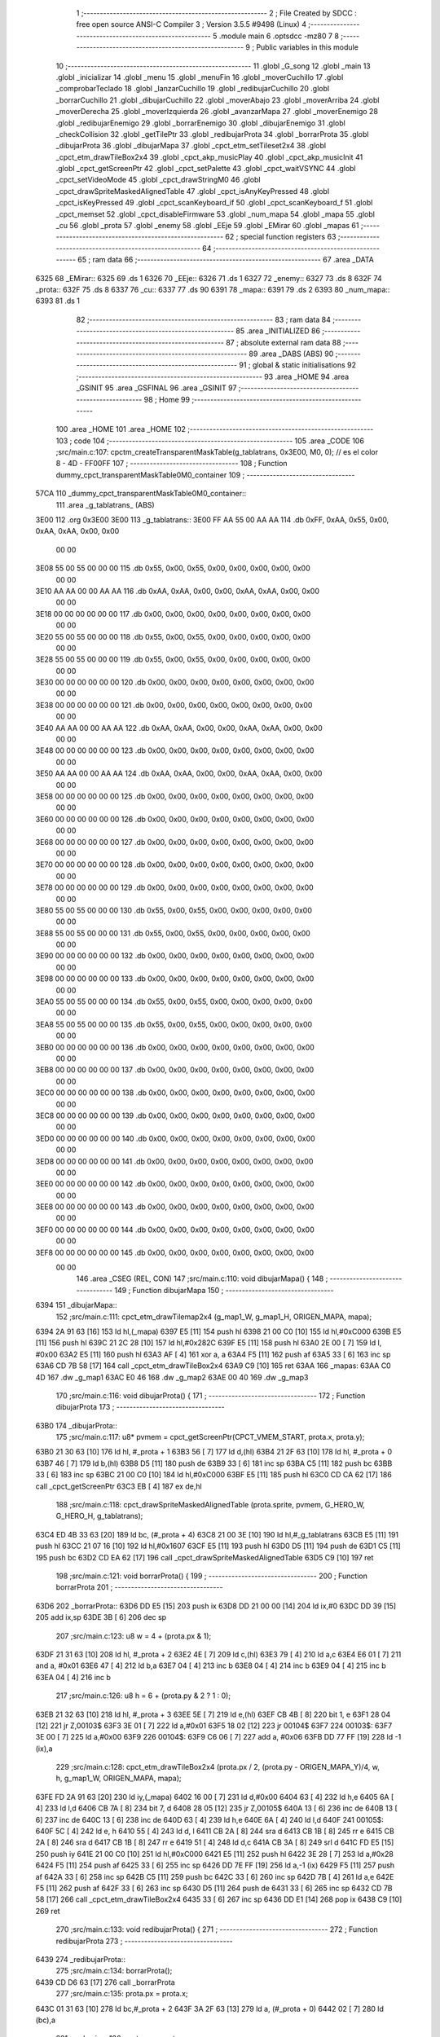                               1 ;--------------------------------------------------------
                              2 ; File Created by SDCC : free open source ANSI-C Compiler
                              3 ; Version 3.5.5 #9498 (Linux)
                              4 ;--------------------------------------------------------
                              5 	.module main
                              6 	.optsdcc -mz80
                              7 	
                              8 ;--------------------------------------------------------
                              9 ; Public variables in this module
                             10 ;--------------------------------------------------------
                             11 	.globl _G_song
                             12 	.globl _main
                             13 	.globl _inicializar
                             14 	.globl _menu
                             15 	.globl _menuFin
                             16 	.globl _moverCuchillo
                             17 	.globl _comprobarTeclado
                             18 	.globl _lanzarCuchillo
                             19 	.globl _redibujarCuchillo
                             20 	.globl _borrarCuchillo
                             21 	.globl _dibujarCuchillo
                             22 	.globl _moverAbajo
                             23 	.globl _moverArriba
                             24 	.globl _moverDerecha
                             25 	.globl _moverIzquierda
                             26 	.globl _avanzarMapa
                             27 	.globl _moverEnemigo
                             28 	.globl _redibujarEnemigo
                             29 	.globl _borrarEnemigo
                             30 	.globl _dibujarEnemigo
                             31 	.globl _checkCollision
                             32 	.globl _getTilePtr
                             33 	.globl _redibujarProta
                             34 	.globl _borrarProta
                             35 	.globl _dibujarProta
                             36 	.globl _dibujarMapa
                             37 	.globl _cpct_etm_setTileset2x4
                             38 	.globl _cpct_etm_drawTileBox2x4
                             39 	.globl _cpct_akp_musicPlay
                             40 	.globl _cpct_akp_musicInit
                             41 	.globl _cpct_getScreenPtr
                             42 	.globl _cpct_setPalette
                             43 	.globl _cpct_waitVSYNC
                             44 	.globl _cpct_setVideoMode
                             45 	.globl _cpct_drawStringM0
                             46 	.globl _cpct_drawSpriteMaskedAlignedTable
                             47 	.globl _cpct_isAnyKeyPressed
                             48 	.globl _cpct_isKeyPressed
                             49 	.globl _cpct_scanKeyboard_if
                             50 	.globl _cpct_scanKeyboard_f
                             51 	.globl _cpct_memset
                             52 	.globl _cpct_disableFirmware
                             53 	.globl _num_mapa
                             54 	.globl _mapa
                             55 	.globl _cu
                             56 	.globl _prota
                             57 	.globl _enemy
                             58 	.globl _EEje
                             59 	.globl _EMirar
                             60 	.globl _mapas
                             61 ;--------------------------------------------------------
                             62 ; special function registers
                             63 ;--------------------------------------------------------
                             64 ;--------------------------------------------------------
                             65 ; ram data
                             66 ;--------------------------------------------------------
                             67 	.area _DATA
   6325                      68 _EMirar::
   6325                      69 	.ds 1
   6326                      70 _EEje::
   6326                      71 	.ds 1
   6327                      72 _enemy::
   6327                      73 	.ds 8
   632F                      74 _prota::
   632F                      75 	.ds 8
   6337                      76 _cu::
   6337                      77 	.ds 90
   6391                      78 _mapa::
   6391                      79 	.ds 2
   6393                      80 _num_mapa::
   6393                      81 	.ds 1
                             82 ;--------------------------------------------------------
                             83 ; ram data
                             84 ;--------------------------------------------------------
                             85 	.area _INITIALIZED
                             86 ;--------------------------------------------------------
                             87 ; absolute external ram data
                             88 ;--------------------------------------------------------
                             89 	.area _DABS (ABS)
                             90 ;--------------------------------------------------------
                             91 ; global & static initialisations
                             92 ;--------------------------------------------------------
                             93 	.area _HOME
                             94 	.area _GSINIT
                             95 	.area _GSFINAL
                             96 	.area _GSINIT
                             97 ;--------------------------------------------------------
                             98 ; Home
                             99 ;--------------------------------------------------------
                            100 	.area _HOME
                            101 	.area _HOME
                            102 ;--------------------------------------------------------
                            103 ; code
                            104 ;--------------------------------------------------------
                            105 	.area _CODE
                            106 ;src/main.c:107: cpctm_createTransparentMaskTable(g_tablatrans, 0x3E00, M0, 0); // es el color 8 - 4D - FF00FF
                            107 ;	---------------------------------
                            108 ; Function dummy_cpct_transparentMaskTable0M0_container
                            109 ; ---------------------------------
   57CA                     110 _dummy_cpct_transparentMaskTable0M0_container::
                            111 	.area _g_tablatrans_ (ABS) 
   3E00                     112 	.org 0x3E00 
   3E00                     113 	 _g_tablatrans::
   3E00 FF AA 55 00 AA AA   114 	.db 0xFF, 0xAA, 0x55, 0x00, 0xAA, 0xAA, 0x00, 0x00 
        00 00
   3E08 55 00 55 00 00 00   115 	.db 0x55, 0x00, 0x55, 0x00, 0x00, 0x00, 0x00, 0x00 
        00 00
   3E10 AA AA 00 00 AA AA   116 	.db 0xAA, 0xAA, 0x00, 0x00, 0xAA, 0xAA, 0x00, 0x00 
        00 00
   3E18 00 00 00 00 00 00   117 	.db 0x00, 0x00, 0x00, 0x00, 0x00, 0x00, 0x00, 0x00 
        00 00
   3E20 55 00 55 00 00 00   118 	.db 0x55, 0x00, 0x55, 0x00, 0x00, 0x00, 0x00, 0x00 
        00 00
   3E28 55 00 55 00 00 00   119 	.db 0x55, 0x00, 0x55, 0x00, 0x00, 0x00, 0x00, 0x00 
        00 00
   3E30 00 00 00 00 00 00   120 	.db 0x00, 0x00, 0x00, 0x00, 0x00, 0x00, 0x00, 0x00 
        00 00
   3E38 00 00 00 00 00 00   121 	.db 0x00, 0x00, 0x00, 0x00, 0x00, 0x00, 0x00, 0x00 
        00 00
   3E40 AA AA 00 00 AA AA   122 	.db 0xAA, 0xAA, 0x00, 0x00, 0xAA, 0xAA, 0x00, 0x00 
        00 00
   3E48 00 00 00 00 00 00   123 	.db 0x00, 0x00, 0x00, 0x00, 0x00, 0x00, 0x00, 0x00 
        00 00
   3E50 AA AA 00 00 AA AA   124 	.db 0xAA, 0xAA, 0x00, 0x00, 0xAA, 0xAA, 0x00, 0x00 
        00 00
   3E58 00 00 00 00 00 00   125 	.db 0x00, 0x00, 0x00, 0x00, 0x00, 0x00, 0x00, 0x00 
        00 00
   3E60 00 00 00 00 00 00   126 	.db 0x00, 0x00, 0x00, 0x00, 0x00, 0x00, 0x00, 0x00 
        00 00
   3E68 00 00 00 00 00 00   127 	.db 0x00, 0x00, 0x00, 0x00, 0x00, 0x00, 0x00, 0x00 
        00 00
   3E70 00 00 00 00 00 00   128 	.db 0x00, 0x00, 0x00, 0x00, 0x00, 0x00, 0x00, 0x00 
        00 00
   3E78 00 00 00 00 00 00   129 	.db 0x00, 0x00, 0x00, 0x00, 0x00, 0x00, 0x00, 0x00 
        00 00
   3E80 55 00 55 00 00 00   130 	.db 0x55, 0x00, 0x55, 0x00, 0x00, 0x00, 0x00, 0x00 
        00 00
   3E88 55 00 55 00 00 00   131 	.db 0x55, 0x00, 0x55, 0x00, 0x00, 0x00, 0x00, 0x00 
        00 00
   3E90 00 00 00 00 00 00   132 	.db 0x00, 0x00, 0x00, 0x00, 0x00, 0x00, 0x00, 0x00 
        00 00
   3E98 00 00 00 00 00 00   133 	.db 0x00, 0x00, 0x00, 0x00, 0x00, 0x00, 0x00, 0x00 
        00 00
   3EA0 55 00 55 00 00 00   134 	.db 0x55, 0x00, 0x55, 0x00, 0x00, 0x00, 0x00, 0x00 
        00 00
   3EA8 55 00 55 00 00 00   135 	.db 0x55, 0x00, 0x55, 0x00, 0x00, 0x00, 0x00, 0x00 
        00 00
   3EB0 00 00 00 00 00 00   136 	.db 0x00, 0x00, 0x00, 0x00, 0x00, 0x00, 0x00, 0x00 
        00 00
   3EB8 00 00 00 00 00 00   137 	.db 0x00, 0x00, 0x00, 0x00, 0x00, 0x00, 0x00, 0x00 
        00 00
   3EC0 00 00 00 00 00 00   138 	.db 0x00, 0x00, 0x00, 0x00, 0x00, 0x00, 0x00, 0x00 
        00 00
   3EC8 00 00 00 00 00 00   139 	.db 0x00, 0x00, 0x00, 0x00, 0x00, 0x00, 0x00, 0x00 
        00 00
   3ED0 00 00 00 00 00 00   140 	.db 0x00, 0x00, 0x00, 0x00, 0x00, 0x00, 0x00, 0x00 
        00 00
   3ED8 00 00 00 00 00 00   141 	.db 0x00, 0x00, 0x00, 0x00, 0x00, 0x00, 0x00, 0x00 
        00 00
   3EE0 00 00 00 00 00 00   142 	.db 0x00, 0x00, 0x00, 0x00, 0x00, 0x00, 0x00, 0x00 
        00 00
   3EE8 00 00 00 00 00 00   143 	.db 0x00, 0x00, 0x00, 0x00, 0x00, 0x00, 0x00, 0x00 
        00 00
   3EF0 00 00 00 00 00 00   144 	.db 0x00, 0x00, 0x00, 0x00, 0x00, 0x00, 0x00, 0x00 
        00 00
   3EF8 00 00 00 00 00 00   145 	.db 0x00, 0x00, 0x00, 0x00, 0x00, 0x00, 0x00, 0x00 
        00 00
                            146 	.area _CSEG (REL, CON) 
                            147 ;src/main.c:110: void dibujarMapa() {
                            148 ;	---------------------------------
                            149 ; Function dibujarMapa
                            150 ; ---------------------------------
   6394                     151 _dibujarMapa::
                            152 ;src/main.c:111: cpct_etm_drawTilemap2x4 (g_map1_W, g_map1_H, ORIGEN_MAPA, mapa);
   6394 2A 91 63      [16]  153 	ld	hl,(_mapa)
   6397 E5            [11]  154 	push	hl
   6398 21 00 C0      [10]  155 	ld	hl,#0xC000
   639B E5            [11]  156 	push	hl
   639C 21 2C 28      [10]  157 	ld	hl,#0x282C
   639F E5            [11]  158 	push	hl
   63A0 2E 00         [ 7]  159 	ld	l, #0x00
   63A2 E5            [11]  160 	push	hl
   63A3 AF            [ 4]  161 	xor	a, a
   63A4 F5            [11]  162 	push	af
   63A5 33            [ 6]  163 	inc	sp
   63A6 CD 7B 58      [17]  164 	call	_cpct_etm_drawTileBox2x4
   63A9 C9            [10]  165 	ret
   63AA                     166 _mapas:
   63AA C0 4D               167 	.dw _g_map1
   63AC E0 46               168 	.dw _g_map2
   63AE 00 40               169 	.dw _g_map3
                            170 ;src/main.c:116: void dibujarProta() {
                            171 ;	---------------------------------
                            172 ; Function dibujarProta
                            173 ; ---------------------------------
   63B0                     174 _dibujarProta::
                            175 ;src/main.c:117: u8* pvmem = cpct_getScreenPtr(CPCT_VMEM_START, prota.x, prota.y);
   63B0 21 30 63      [10]  176 	ld	hl, #_prota + 1
   63B3 56            [ 7]  177 	ld	d,(hl)
   63B4 21 2F 63      [10]  178 	ld	hl, #_prota + 0
   63B7 46            [ 7]  179 	ld	b,(hl)
   63B8 D5            [11]  180 	push	de
   63B9 33            [ 6]  181 	inc	sp
   63BA C5            [11]  182 	push	bc
   63BB 33            [ 6]  183 	inc	sp
   63BC 21 00 C0      [10]  184 	ld	hl,#0xC000
   63BF E5            [11]  185 	push	hl
   63C0 CD CA 62      [17]  186 	call	_cpct_getScreenPtr
   63C3 EB            [ 4]  187 	ex	de,hl
                            188 ;src/main.c:118: cpct_drawSpriteMaskedAlignedTable (prota.sprite, pvmem, G_HERO_W, G_HERO_H, g_tablatrans);
   63C4 ED 4B 33 63   [20]  189 	ld	bc, (#_prota + 4)
   63C8 21 00 3E      [10]  190 	ld	hl,#_g_tablatrans
   63CB E5            [11]  191 	push	hl
   63CC 21 07 16      [10]  192 	ld	hl,#0x1607
   63CF E5            [11]  193 	push	hl
   63D0 D5            [11]  194 	push	de
   63D1 C5            [11]  195 	push	bc
   63D2 CD EA 62      [17]  196 	call	_cpct_drawSpriteMaskedAlignedTable
   63D5 C9            [10]  197 	ret
                            198 ;src/main.c:121: void borrarProta() {
                            199 ;	---------------------------------
                            200 ; Function borrarProta
                            201 ; ---------------------------------
   63D6                     202 _borrarProta::
   63D6 DD E5         [15]  203 	push	ix
   63D8 DD 21 00 00   [14]  204 	ld	ix,#0
   63DC DD 39         [15]  205 	add	ix,sp
   63DE 3B            [ 6]  206 	dec	sp
                            207 ;src/main.c:123: u8 w = 4 + (prota.px & 1);
   63DF 21 31 63      [10]  208 	ld	hl, #_prota + 2
   63E2 4E            [ 7]  209 	ld	c,(hl)
   63E3 79            [ 4]  210 	ld	a,c
   63E4 E6 01         [ 7]  211 	and	a, #0x01
   63E6 47            [ 4]  212 	ld	b,a
   63E7 04            [ 4]  213 	inc	b
   63E8 04            [ 4]  214 	inc	b
   63E9 04            [ 4]  215 	inc	b
   63EA 04            [ 4]  216 	inc	b
                            217 ;src/main.c:126: u8 h = 6 + (prota.py & 2 ? 1 : 0);
   63EB 21 32 63      [10]  218 	ld	hl, #_prota + 3
   63EE 5E            [ 7]  219 	ld	e,(hl)
   63EF CB 4B         [ 8]  220 	bit	1, e
   63F1 28 04         [12]  221 	jr	Z,00103$
   63F3 3E 01         [ 7]  222 	ld	a,#0x01
   63F5 18 02         [12]  223 	jr	00104$
   63F7                     224 00103$:
   63F7 3E 00         [ 7]  225 	ld	a,#0x00
   63F9                     226 00104$:
   63F9 C6 06         [ 7]  227 	add	a, #0x06
   63FB DD 77 FF      [19]  228 	ld	-1 (ix),a
                            229 ;src/main.c:128: cpct_etm_drawTileBox2x4 (prota.px / 2, (prota.py - ORIGEN_MAPA_Y)/4, w, h, g_map1_W, ORIGEN_MAPA, mapa);
   63FE FD 2A 91 63   [20]  230 	ld	iy,(_mapa)
   6402 16 00         [ 7]  231 	ld	d,#0x00
   6404 63            [ 4]  232 	ld	h,e
   6405 6A            [ 4]  233 	ld	l,d
   6406 CB 7A         [ 8]  234 	bit	7, d
   6408 28 05         [12]  235 	jr	Z,00105$
   640A 13            [ 6]  236 	inc	de
   640B 13            [ 6]  237 	inc	de
   640C 13            [ 6]  238 	inc	de
   640D 63            [ 4]  239 	ld	h,e
   640E 6A            [ 4]  240 	ld	l,d
   640F                     241 00105$:
   640F 5C            [ 4]  242 	ld	e, h
   6410 55            [ 4]  243 	ld	d, l
   6411 CB 2A         [ 8]  244 	sra	d
   6413 CB 1B         [ 8]  245 	rr	e
   6415 CB 2A         [ 8]  246 	sra	d
   6417 CB 1B         [ 8]  247 	rr	e
   6419 51            [ 4]  248 	ld	d,c
   641A CB 3A         [ 8]  249 	srl	d
   641C FD E5         [15]  250 	push	iy
   641E 21 00 C0      [10]  251 	ld	hl,#0xC000
   6421 E5            [11]  252 	push	hl
   6422 3E 28         [ 7]  253 	ld	a,#0x28
   6424 F5            [11]  254 	push	af
   6425 33            [ 6]  255 	inc	sp
   6426 DD 7E FF      [19]  256 	ld	a,-1 (ix)
   6429 F5            [11]  257 	push	af
   642A 33            [ 6]  258 	inc	sp
   642B C5            [11]  259 	push	bc
   642C 33            [ 6]  260 	inc	sp
   642D 7B            [ 4]  261 	ld	a,e
   642E F5            [11]  262 	push	af
   642F 33            [ 6]  263 	inc	sp
   6430 D5            [11]  264 	push	de
   6431 33            [ 6]  265 	inc	sp
   6432 CD 7B 58      [17]  266 	call	_cpct_etm_drawTileBox2x4
   6435 33            [ 6]  267 	inc	sp
   6436 DD E1         [14]  268 	pop	ix
   6438 C9            [10]  269 	ret
                            270 ;src/main.c:133: void redibujarProta() {
                            271 ;	---------------------------------
                            272 ; Function redibujarProta
                            273 ; ---------------------------------
   6439                     274 _redibujarProta::
                            275 ;src/main.c:134: borrarProta();
   6439 CD D6 63      [17]  276 	call	_borrarProta
                            277 ;src/main.c:135: prota.px = prota.x;
   643C 01 31 63      [10]  278 	ld	bc,#_prota + 2
   643F 3A 2F 63      [13]  279 	ld	a, (#_prota + 0)
   6442 02            [ 7]  280 	ld	(bc),a
                            281 ;src/main.c:136: prota.py = prota.y;
   6443 01 32 63      [10]  282 	ld	bc,#_prota + 3
   6446 3A 30 63      [13]  283 	ld	a, (#_prota + 1)
   6449 02            [ 7]  284 	ld	(bc),a
                            285 ;src/main.c:137: dibujarProta();
   644A C3 B0 63      [10]  286 	jp  _dibujarProta
                            287 ;src/main.c:140: u8* getTilePtr(u8 x, u8 y) {
                            288 ;	---------------------------------
                            289 ; Function getTilePtr
                            290 ; ---------------------------------
   644D                     291 _getTilePtr::
                            292 ;src/main.c:141: return mapa + (y/4)*g_map1_W + x/2;
   644D 21 03 00      [10]  293 	ld	hl, #3+0
   6450 39            [11]  294 	add	hl, sp
   6451 4E            [ 7]  295 	ld	c, (hl)
   6452 CB 39         [ 8]  296 	srl	c
   6454 CB 39         [ 8]  297 	srl	c
   6456 06 00         [ 7]  298 	ld	b,#0x00
   6458 69            [ 4]  299 	ld	l, c
   6459 60            [ 4]  300 	ld	h, b
   645A 29            [11]  301 	add	hl, hl
   645B 29            [11]  302 	add	hl, hl
   645C 09            [11]  303 	add	hl, bc
   645D 29            [11]  304 	add	hl, hl
   645E 29            [11]  305 	add	hl, hl
   645F 29            [11]  306 	add	hl, hl
   6460 ED 5B 91 63   [20]  307 	ld	de,(_mapa)
   6464 19            [11]  308 	add	hl,de
   6465 FD 21 02 00   [14]  309 	ld	iy,#2
   6469 FD 39         [15]  310 	add	iy,sp
   646B FD 4E 00      [19]  311 	ld	c,0 (iy)
   646E CB 39         [ 8]  312 	srl	c
   6470 59            [ 4]  313 	ld	e,c
   6471 16 00         [ 7]  314 	ld	d,#0x00
   6473 19            [11]  315 	add	hl,de
   6474 C9            [10]  316 	ret
                            317 ;src/main.c:144: u8 checkCollision(int direction) { // check optimization
                            318 ;	---------------------------------
                            319 ; Function checkCollision
                            320 ; ---------------------------------
   6475                     321 _checkCollision::
   6475 DD E5         [15]  322 	push	ix
   6477 DD 21 00 00   [14]  323 	ld	ix,#0
   647B DD 39         [15]  324 	add	ix,sp
   647D 21 F8 FF      [10]  325 	ld	hl,#-8
   6480 39            [11]  326 	add	hl,sp
   6481 F9            [ 6]  327 	ld	sp,hl
                            328 ;src/main.c:147: switch (direction) {
   6482 DD CB 05 7E   [20]  329 	bit	7, 5 (ix)
   6486 C2 92 65      [10]  330 	jp	NZ,00105$
   6489 3E 03         [ 7]  331 	ld	a,#0x03
   648B DD BE 04      [19]  332 	cp	a, 4 (ix)
   648E 3E 00         [ 7]  333 	ld	a,#0x00
   6490 DD 9E 05      [19]  334 	sbc	a, 5 (ix)
   6493 E2 98 64      [10]  335 	jp	PO, 00128$
   6496 EE 80         [ 7]  336 	xor	a, #0x80
   6498                     337 00128$:
   6498 FA 92 65      [10]  338 	jp	M,00105$
   649B DD 5E 04      [19]  339 	ld	e,4 (ix)
   649E 16 00         [ 7]  340 	ld	d,#0x00
   64A0 21 A7 64      [10]  341 	ld	hl,#00129$
   64A3 19            [11]  342 	add	hl,de
   64A4 19            [11]  343 	add	hl,de
   64A5 19            [11]  344 	add	hl,de
   64A6 E9            [ 4]  345 	jp	(hl)
   64A7                     346 00129$:
   64A7 C3 B3 64      [10]  347 	jp	00101$
   64AA C3 F8 64      [10]  348 	jp	00102$
   64AD C3 38 65      [10]  349 	jp	00103$
   64B0 C3 66 65      [10]  350 	jp	00104$
                            351 ;src/main.c:148: case 0:
   64B3                     352 00101$:
                            353 ;src/main.c:149: headTile  = getTilePtr(prota.x + G_HERO_W - 3, prota.y);
   64B3 21 30 63      [10]  354 	ld	hl, #(_prota + 0x0001) + 0
   64B6 46            [ 7]  355 	ld	b,(hl)
   64B7 3A 2F 63      [13]  356 	ld	a, (#_prota + 0)
   64BA C6 04         [ 7]  357 	add	a, #0x04
   64BC C5            [11]  358 	push	bc
   64BD 33            [ 6]  359 	inc	sp
   64BE F5            [11]  360 	push	af
   64BF 33            [ 6]  361 	inc	sp
   64C0 CD 4D 64      [17]  362 	call	_getTilePtr
   64C3 F1            [10]  363 	pop	af
   64C4 DD 75 FE      [19]  364 	ld	-2 (ix),l
   64C7 DD 74 FF      [19]  365 	ld	-1 (ix),h
                            366 ;src/main.c:150: feetTile  = getTilePtr(prota.x + G_HERO_W - 3, prota.y + ALTO_PROTA - 2);
   64CA 3A 30 63      [13]  367 	ld	a, (#(_prota + 0x0001) + 0)
   64CD C6 14         [ 7]  368 	add	a, #0x14
   64CF 47            [ 4]  369 	ld	b,a
   64D0 3A 2F 63      [13]  370 	ld	a, (#_prota + 0)
   64D3 C6 04         [ 7]  371 	add	a, #0x04
   64D5 C5            [11]  372 	push	bc
   64D6 33            [ 6]  373 	inc	sp
   64D7 F5            [11]  374 	push	af
   64D8 33            [ 6]  375 	inc	sp
   64D9 CD 4D 64      [17]  376 	call	_getTilePtr
   64DC F1            [10]  377 	pop	af
   64DD 4D            [ 4]  378 	ld	c,l
   64DE 44            [ 4]  379 	ld	b,h
                            380 ;src/main.c:151: waistTile = getTilePtr(prota.x + G_HERO_W - 3, prota.y + ALTO_PROTA/2);
   64DF 3A 30 63      [13]  381 	ld	a, (#(_prota + 0x0001) + 0)
   64E2 C6 0B         [ 7]  382 	add	a, #0x0B
   64E4 57            [ 4]  383 	ld	d,a
   64E5 3A 2F 63      [13]  384 	ld	a, (#_prota + 0)
   64E8 C6 04         [ 7]  385 	add	a, #0x04
   64EA C5            [11]  386 	push	bc
   64EB D5            [11]  387 	push	de
   64EC 33            [ 6]  388 	inc	sp
   64ED F5            [11]  389 	push	af
   64EE 33            [ 6]  390 	inc	sp
   64EF CD 4D 64      [17]  391 	call	_getTilePtr
   64F2 F1            [10]  392 	pop	af
   64F3 EB            [ 4]  393 	ex	de,hl
   64F4 C1            [10]  394 	pop	bc
                            395 ;src/main.c:152: break;
   64F5 C3 92 65      [10]  396 	jp	00105$
                            397 ;src/main.c:153: case 1:
   64F8                     398 00102$:
                            399 ;src/main.c:154: headTile  = getTilePtr(prota.x - 1, prota.y);
   64F8 21 30 63      [10]  400 	ld	hl, #(_prota + 0x0001) + 0
   64FB 46            [ 7]  401 	ld	b,(hl)
   64FC 21 2F 63      [10]  402 	ld	hl, #_prota + 0
   64FF 56            [ 7]  403 	ld	d,(hl)
   6500 15            [ 4]  404 	dec	d
   6501 4A            [ 4]  405 	ld	c, d
   6502 C5            [11]  406 	push	bc
   6503 CD 4D 64      [17]  407 	call	_getTilePtr
   6506 F1            [10]  408 	pop	af
   6507 DD 75 FE      [19]  409 	ld	-2 (ix),l
   650A DD 74 FF      [19]  410 	ld	-1 (ix),h
                            411 ;src/main.c:155: feetTile  = getTilePtr(prota.x - 1, prota.y + ALTO_PROTA - 2);
   650D 3A 30 63      [13]  412 	ld	a, (#(_prota + 0x0001) + 0)
   6510 C6 14         [ 7]  413 	add	a, #0x14
   6512 47            [ 4]  414 	ld	b,a
   6513 21 2F 63      [10]  415 	ld	hl, #_prota + 0
   6516 56            [ 7]  416 	ld	d,(hl)
   6517 15            [ 4]  417 	dec	d
   6518 4A            [ 4]  418 	ld	c, d
   6519 C5            [11]  419 	push	bc
   651A CD 4D 64      [17]  420 	call	_getTilePtr
   651D F1            [10]  421 	pop	af
   651E 4D            [ 4]  422 	ld	c,l
   651F 44            [ 4]  423 	ld	b,h
                            424 ;src/main.c:156: waistTile = getTilePtr(prota.x - 1, prota.y + ALTO_PROTA/2);
   6520 3A 30 63      [13]  425 	ld	a, (#(_prota + 0x0001) + 0)
   6523 C6 0B         [ 7]  426 	add	a, #0x0B
   6525 57            [ 4]  427 	ld	d,a
   6526 3A 2F 63      [13]  428 	ld	a, (#_prota + 0)
   6529 C6 FF         [ 7]  429 	add	a,#0xFF
   652B C5            [11]  430 	push	bc
   652C D5            [11]  431 	push	de
   652D 33            [ 6]  432 	inc	sp
   652E F5            [11]  433 	push	af
   652F 33            [ 6]  434 	inc	sp
   6530 CD 4D 64      [17]  435 	call	_getTilePtr
   6533 F1            [10]  436 	pop	af
   6534 EB            [ 4]  437 	ex	de,hl
   6535 C1            [10]  438 	pop	bc
                            439 ;src/main.c:157: break;
   6536 18 5A         [12]  440 	jr	00105$
                            441 ;src/main.c:158: case 2:
   6538                     442 00103$:
                            443 ;src/main.c:159: headTile   = getTilePtr(prota.x, prota.y - 2);
   6538 21 30 63      [10]  444 	ld	hl, #(_prota + 0x0001) + 0
   653B 46            [ 7]  445 	ld	b,(hl)
   653C 05            [ 4]  446 	dec	b
   653D 05            [ 4]  447 	dec	b
   653E 21 2F 63      [10]  448 	ld	hl, #_prota + 0
   6541 4E            [ 7]  449 	ld	c, (hl)
   6542 C5            [11]  450 	push	bc
   6543 CD 4D 64      [17]  451 	call	_getTilePtr
   6546 F1            [10]  452 	pop	af
   6547 DD 75 FE      [19]  453 	ld	-2 (ix),l
   654A DD 74 FF      [19]  454 	ld	-1 (ix),h
                            455 ;src/main.c:160: feetTile   = getTilePtr(prota.x + G_HERO_W - 4, prota.y - 2);
   654D 3A 30 63      [13]  456 	ld	a, (#(_prota + 0x0001) + 0)
   6550 47            [ 4]  457 	ld	b,a
   6551 05            [ 4]  458 	dec	b
   6552 05            [ 4]  459 	dec	b
   6553 3A 2F 63      [13]  460 	ld	a, (#_prota + 0)
   6556 C6 03         [ 7]  461 	add	a, #0x03
   6558 C5            [11]  462 	push	bc
   6559 33            [ 6]  463 	inc	sp
   655A F5            [11]  464 	push	af
   655B 33            [ 6]  465 	inc	sp
   655C CD 4D 64      [17]  466 	call	_getTilePtr
   655F F1            [10]  467 	pop	af
   6560 4D            [ 4]  468 	ld	c,l
   6561 44            [ 4]  469 	ld	b,h
                            470 ;src/main.c:161: *waistTile = 0;
   6562 AF            [ 4]  471 	xor	a, a
   6563 12            [ 7]  472 	ld	(de),a
                            473 ;src/main.c:162: break;
   6564 18 2C         [12]  474 	jr	00105$
                            475 ;src/main.c:163: case 3:
   6566                     476 00104$:
                            477 ;src/main.c:164: headTile  = getTilePtr(prota.x, prota.y + ALTO_PROTA  );
   6566 3A 30 63      [13]  478 	ld	a, (#(_prota + 0x0001) + 0)
   6569 C6 16         [ 7]  479 	add	a, #0x16
   656B 47            [ 4]  480 	ld	b,a
   656C 21 2F 63      [10]  481 	ld	hl, #_prota + 0
   656F 4E            [ 7]  482 	ld	c, (hl)
   6570 C5            [11]  483 	push	bc
   6571 CD 4D 64      [17]  484 	call	_getTilePtr
   6574 F1            [10]  485 	pop	af
   6575 DD 75 FE      [19]  486 	ld	-2 (ix),l
   6578 DD 74 FF      [19]  487 	ld	-1 (ix),h
                            488 ;src/main.c:165: feetTile  = getTilePtr(prota.x + G_HERO_W - 4, prota.y + ALTO_PROTA );
   657B 3A 30 63      [13]  489 	ld	a, (#(_prota + 0x0001) + 0)
   657E C6 16         [ 7]  490 	add	a, #0x16
   6580 47            [ 4]  491 	ld	b,a
   6581 3A 2F 63      [13]  492 	ld	a, (#_prota + 0)
   6584 C6 03         [ 7]  493 	add	a, #0x03
   6586 C5            [11]  494 	push	bc
   6587 33            [ 6]  495 	inc	sp
   6588 F5            [11]  496 	push	af
   6589 33            [ 6]  497 	inc	sp
   658A CD 4D 64      [17]  498 	call	_getTilePtr
   658D F1            [10]  499 	pop	af
   658E 4D            [ 4]  500 	ld	c,l
   658F 44            [ 4]  501 	ld	b,h
                            502 ;src/main.c:166: *waistTile = 0;
   6590 AF            [ 4]  503 	xor	a, a
   6591 12            [ 7]  504 	ld	(de),a
                            505 ;src/main.c:168: }
   6592                     506 00105$:
                            507 ;src/main.c:170: if (*headTile > 2 || *feetTile > 2 || *waistTile > 2)
   6592 DD 6E FE      [19]  508 	ld	l,-2 (ix)
   6595 DD 66 FF      [19]  509 	ld	h,-1 (ix)
   6598 6E            [ 7]  510 	ld	l,(hl)
   6599 3E 02         [ 7]  511 	ld	a,#0x02
   659B 95            [ 4]  512 	sub	a, l
   659C 38 0E         [12]  513 	jr	C,00106$
   659E 0A            [ 7]  514 	ld	a,(bc)
   659F 4F            [ 4]  515 	ld	c,a
   65A0 3E 02         [ 7]  516 	ld	a,#0x02
   65A2 91            [ 4]  517 	sub	a, c
   65A3 38 07         [12]  518 	jr	C,00106$
   65A5 1A            [ 7]  519 	ld	a,(de)
   65A6 4F            [ 4]  520 	ld	c,a
   65A7 3E 02         [ 7]  521 	ld	a,#0x02
   65A9 91            [ 4]  522 	sub	a, c
   65AA 30 04         [12]  523 	jr	NC,00107$
   65AC                     524 00106$:
                            525 ;src/main.c:171: return 1;
   65AC 2E 01         [ 7]  526 	ld	l,#0x01
   65AE 18 02         [12]  527 	jr	00110$
   65B0                     528 00107$:
                            529 ;src/main.c:173: return 0;
   65B0 2E 00         [ 7]  530 	ld	l,#0x00
   65B2                     531 00110$:
   65B2 DD F9         [10]  532 	ld	sp, ix
   65B4 DD E1         [14]  533 	pop	ix
   65B6 C9            [10]  534 	ret
                            535 ;src/main.c:177: void dibujarEnemigo() {
                            536 ;	---------------------------------
                            537 ; Function dibujarEnemigo
                            538 ; ---------------------------------
   65B7                     539 _dibujarEnemigo::
                            540 ;src/main.c:178: u8* pvmem = cpct_getScreenPtr(CPCT_VMEM_START, enemy.x, enemy.y);
   65B7 21 28 63      [10]  541 	ld	hl, #_enemy + 1
   65BA 56            [ 7]  542 	ld	d,(hl)
   65BB 21 27 63      [10]  543 	ld	hl, #_enemy + 0
   65BE 46            [ 7]  544 	ld	b,(hl)
   65BF D5            [11]  545 	push	de
   65C0 33            [ 6]  546 	inc	sp
   65C1 C5            [11]  547 	push	bc
   65C2 33            [ 6]  548 	inc	sp
   65C3 21 00 C0      [10]  549 	ld	hl,#0xC000
   65C6 E5            [11]  550 	push	hl
   65C7 CD CA 62      [17]  551 	call	_cpct_getScreenPtr
   65CA EB            [ 4]  552 	ex	de,hl
                            553 ;src/main.c:179: cpct_drawSpriteMaskedAlignedTable (enemy.sprite, pvmem, G_ENEMY_W, G_ENEMY_H, g_tablatrans);
   65CB ED 4B 2B 63   [20]  554 	ld	bc, (#_enemy + 4)
   65CF 21 00 3E      [10]  555 	ld	hl,#_g_tablatrans
   65D2 E5            [11]  556 	push	hl
   65D3 21 08 1B      [10]  557 	ld	hl,#0x1B08
   65D6 E5            [11]  558 	push	hl
   65D7 D5            [11]  559 	push	de
   65D8 C5            [11]  560 	push	bc
   65D9 CD EA 62      [17]  561 	call	_cpct_drawSpriteMaskedAlignedTable
   65DC C9            [10]  562 	ret
                            563 ;src/main.c:182: void borrarEnemigo() {
                            564 ;	---------------------------------
                            565 ; Function borrarEnemigo
                            566 ; ---------------------------------
   65DD                     567 _borrarEnemigo::
   65DD DD E5         [15]  568 	push	ix
   65DF DD 21 00 00   [14]  569 	ld	ix,#0
   65E3 DD 39         [15]  570 	add	ix,sp
   65E5 3B            [ 6]  571 	dec	sp
                            572 ;src/main.c:184: u8 w = 4 + (enemy.px & 1);
   65E6 21 29 63      [10]  573 	ld	hl, #_enemy + 2
   65E9 4E            [ 7]  574 	ld	c,(hl)
   65EA 79            [ 4]  575 	ld	a,c
   65EB E6 01         [ 7]  576 	and	a, #0x01
   65ED 47            [ 4]  577 	ld	b,a
   65EE 04            [ 4]  578 	inc	b
   65EF 04            [ 4]  579 	inc	b
   65F0 04            [ 4]  580 	inc	b
   65F1 04            [ 4]  581 	inc	b
                            582 ;src/main.c:187: u8 h = 7 + (enemy.py & 2 ? 1 : 0);
   65F2 21 2A 63      [10]  583 	ld	hl, #_enemy + 3
   65F5 5E            [ 7]  584 	ld	e,(hl)
   65F6 CB 4B         [ 8]  585 	bit	1, e
   65F8 28 04         [12]  586 	jr	Z,00103$
   65FA 3E 01         [ 7]  587 	ld	a,#0x01
   65FC 18 02         [12]  588 	jr	00104$
   65FE                     589 00103$:
   65FE 3E 00         [ 7]  590 	ld	a,#0x00
   6600                     591 00104$:
   6600 C6 07         [ 7]  592 	add	a, #0x07
   6602 DD 77 FF      [19]  593 	ld	-1 (ix),a
                            594 ;src/main.c:189: cpct_etm_drawTileBox2x4 (enemy.px / 2, (enemy.py - ORIGEN_MAPA_Y)/4, w, h, g_map1_W, ORIGEN_MAPA, mapa);
   6605 FD 2A 91 63   [20]  595 	ld	iy,(_mapa)
   6609 16 00         [ 7]  596 	ld	d,#0x00
   660B 63            [ 4]  597 	ld	h,e
   660C 6A            [ 4]  598 	ld	l,d
   660D CB 7A         [ 8]  599 	bit	7, d
   660F 28 05         [12]  600 	jr	Z,00105$
   6611 13            [ 6]  601 	inc	de
   6612 13            [ 6]  602 	inc	de
   6613 13            [ 6]  603 	inc	de
   6614 63            [ 4]  604 	ld	h,e
   6615 6A            [ 4]  605 	ld	l,d
   6616                     606 00105$:
   6616 5C            [ 4]  607 	ld	e, h
   6617 55            [ 4]  608 	ld	d, l
   6618 CB 2A         [ 8]  609 	sra	d
   661A CB 1B         [ 8]  610 	rr	e
   661C CB 2A         [ 8]  611 	sra	d
   661E CB 1B         [ 8]  612 	rr	e
   6620 51            [ 4]  613 	ld	d,c
   6621 CB 3A         [ 8]  614 	srl	d
   6623 FD E5         [15]  615 	push	iy
   6625 21 00 C0      [10]  616 	ld	hl,#0xC000
   6628 E5            [11]  617 	push	hl
   6629 3E 28         [ 7]  618 	ld	a,#0x28
   662B F5            [11]  619 	push	af
   662C 33            [ 6]  620 	inc	sp
   662D DD 7E FF      [19]  621 	ld	a,-1 (ix)
   6630 F5            [11]  622 	push	af
   6631 33            [ 6]  623 	inc	sp
   6632 C5            [11]  624 	push	bc
   6633 33            [ 6]  625 	inc	sp
   6634 7B            [ 4]  626 	ld	a,e
   6635 F5            [11]  627 	push	af
   6636 33            [ 6]  628 	inc	sp
   6637 D5            [11]  629 	push	de
   6638 33            [ 6]  630 	inc	sp
   6639 CD 7B 58      [17]  631 	call	_cpct_etm_drawTileBox2x4
   663C 33            [ 6]  632 	inc	sp
   663D DD E1         [14]  633 	pop	ix
   663F C9            [10]  634 	ret
                            635 ;src/main.c:194: void redibujarEnemigo() {
                            636 ;	---------------------------------
                            637 ; Function redibujarEnemigo
                            638 ; ---------------------------------
   6640                     639 _redibujarEnemigo::
                            640 ;src/main.c:195: borrarEnemigo();
   6640 CD DD 65      [17]  641 	call	_borrarEnemigo
                            642 ;src/main.c:196: enemy.px = enemy.x;
   6643 01 29 63      [10]  643 	ld	bc,#_enemy + 2
   6646 3A 27 63      [13]  644 	ld	a, (#_enemy + 0)
   6649 02            [ 7]  645 	ld	(bc),a
                            646 ;src/main.c:197: enemy.py = enemy.y;
   664A 01 2A 63      [10]  647 	ld	bc,#_enemy + 3
   664D 3A 28 63      [13]  648 	ld	a, (#_enemy + 1)
   6650 02            [ 7]  649 	ld	(bc),a
                            650 ;src/main.c:198: dibujarEnemigo();
   6651 C3 B7 65      [10]  651 	jp  _dibujarEnemigo
                            652 ;src/main.c:201: void moverEnemigo(){
                            653 ;	---------------------------------
                            654 ; Function moverEnemigo
                            655 ; ---------------------------------
   6654                     656 _moverEnemigo::
                            657 ;src/main.c:203: if(enemy.mira == M_abajo){
   6654 21 2E 63      [10]  658 	ld	hl, #(_enemy + 0x0007) + 0
   6657 46            [ 7]  659 	ld	b,(hl)
                            660 ;src/main.c:204: if( *getTilePtr(enemy.x, enemy.y + G_ENEMY_H + 2) <= 2
   6658 11 28 63      [10]  661 	ld	de,#_enemy + 1
   665B 1A            [ 7]  662 	ld	a,(de)
   665C 4F            [ 4]  663 	ld	c,a
   665D 21 27 63      [10]  664 	ld	hl, #_enemy + 0
   6660 6E            [ 7]  665 	ld	l,(hl)
                            666 ;src/main.c:203: if(enemy.mira == M_abajo){
   6661 78            [ 4]  667 	ld	a,b
   6662 D6 03         [ 7]  668 	sub	a, #0x03
   6664 20 59         [12]  669 	jr	NZ,00112$
                            670 ;src/main.c:204: if( *getTilePtr(enemy.x, enemy.y + G_ENEMY_H + 2) <= 2
   6666 79            [ 4]  671 	ld	a,c
   6667 C6 1D         [ 7]  672 	add	a, #0x1D
   6669 67            [ 4]  673 	ld	h,a
   666A D5            [11]  674 	push	de
   666B E5            [11]  675 	push	hl
   666C 33            [ 6]  676 	inc	sp
   666D 7D            [ 4]  677 	ld	a,l
   666E F5            [11]  678 	push	af
   666F 33            [ 6]  679 	inc	sp
   6670 CD 4D 64      [17]  680 	call	_getTilePtr
   6673 F1            [10]  681 	pop	af
   6674 D1            [10]  682 	pop	de
   6675 4E            [ 7]  683 	ld	c,(hl)
   6676 3E 02         [ 7]  684 	ld	a,#0x02
   6678 91            [ 4]  685 	sub	a, c
   6679 38 3E         [12]  686 	jr	C,00102$
                            687 ;src/main.c:205: && *getTilePtr(enemy.x + G_ENEMY_W / 2, enemy.y + G_ENEMY_H + 2) <= 2
   667B 1A            [ 7]  688 	ld	a,(de)
   667C C6 1D         [ 7]  689 	add	a, #0x1D
   667E 4F            [ 4]  690 	ld	c,a
   667F 3A 27 63      [13]  691 	ld	a, (#_enemy + 0)
   6682 47            [ 4]  692 	ld	b,a
   6683 04            [ 4]  693 	inc	b
   6684 04            [ 4]  694 	inc	b
   6685 04            [ 4]  695 	inc	b
   6686 04            [ 4]  696 	inc	b
   6687 D5            [11]  697 	push	de
   6688 79            [ 4]  698 	ld	a,c
   6689 F5            [11]  699 	push	af
   668A 33            [ 6]  700 	inc	sp
   668B C5            [11]  701 	push	bc
   668C 33            [ 6]  702 	inc	sp
   668D CD 4D 64      [17]  703 	call	_getTilePtr
   6690 F1            [10]  704 	pop	af
   6691 D1            [10]  705 	pop	de
   6692 4E            [ 7]  706 	ld	c,(hl)
   6693 3E 02         [ 7]  707 	ld	a,#0x02
   6695 91            [ 4]  708 	sub	a, c
   6696 38 21         [12]  709 	jr	C,00102$
                            710 ;src/main.c:206: && *getTilePtr(enemy.x + G_ENEMY_W, enemy.y + G_ENEMY_H + 2) <= 2)
   6698 1A            [ 7]  711 	ld	a,(de)
   6699 C6 1D         [ 7]  712 	add	a, #0x1D
   669B 47            [ 4]  713 	ld	b,a
   669C 3A 27 63      [13]  714 	ld	a, (#_enemy + 0)
   669F C6 08         [ 7]  715 	add	a, #0x08
   66A1 D5            [11]  716 	push	de
   66A2 C5            [11]  717 	push	bc
   66A3 33            [ 6]  718 	inc	sp
   66A4 F5            [11]  719 	push	af
   66A5 33            [ 6]  720 	inc	sp
   66A6 CD 4D 64      [17]  721 	call	_getTilePtr
   66A9 F1            [10]  722 	pop	af
   66AA D1            [10]  723 	pop	de
   66AB 4E            [ 7]  724 	ld	c,(hl)
   66AC 3E 02         [ 7]  725 	ld	a,#0x02
   66AE 91            [ 4]  726 	sub	a, c
   66AF 38 08         [12]  727 	jr	C,00102$
                            728 ;src/main.c:209: enemy.y++;
   66B1 1A            [ 7]  729 	ld	a,(de)
   66B2 3C            [ 4]  730 	inc	a
   66B3 12            [ 7]  731 	ld	(de),a
                            732 ;src/main.c:210: enemy.y++;
   66B4 3C            [ 4]  733 	inc	a
   66B5 12            [ 7]  734 	ld	(de),a
                            735 ;src/main.c:211: redibujarEnemigo();
   66B6 C3 40 66      [10]  736 	jp  _redibujarEnemigo
   66B9                     737 00102$:
                            738 ;src/main.c:213: enemy.mira = M_arriba;
   66B9 21 2E 63      [10]  739 	ld	hl,#(_enemy + 0x0007)
   66BC 36 02         [10]  740 	ld	(hl),#0x02
   66BE C9            [10]  741 	ret
   66BF                     742 00112$:
                            743 ;src/main.c:217: if( *getTilePtr(enemy.x, enemy.y - 2) <= 2
   66BF 61            [ 4]  744 	ld	h,c
   66C0 25            [ 4]  745 	dec	h
   66C1 25            [ 4]  746 	dec	h
   66C2 D5            [11]  747 	push	de
   66C3 E5            [11]  748 	push	hl
   66C4 33            [ 6]  749 	inc	sp
   66C5 7D            [ 4]  750 	ld	a,l
   66C6 F5            [11]  751 	push	af
   66C7 33            [ 6]  752 	inc	sp
   66C8 CD 4D 64      [17]  753 	call	_getTilePtr
   66CB F1            [10]  754 	pop	af
   66CC D1            [10]  755 	pop	de
   66CD 4E            [ 7]  756 	ld	c,(hl)
   66CE 3E 02         [ 7]  757 	ld	a,#0x02
   66D0 91            [ 4]  758 	sub	a, c
   66D1 38 3C         [12]  759 	jr	C,00107$
                            760 ;src/main.c:218: && *getTilePtr(enemy.x + G_ENEMY_W / 2, enemy.y - 2) <= 2
   66D3 1A            [ 7]  761 	ld	a,(de)
   66D4 47            [ 4]  762 	ld	b,a
   66D5 05            [ 4]  763 	dec	b
   66D6 05            [ 4]  764 	dec	b
   66D7 3A 27 63      [13]  765 	ld	a, (#_enemy + 0)
   66DA C6 04         [ 7]  766 	add	a, #0x04
   66DC D5            [11]  767 	push	de
   66DD C5            [11]  768 	push	bc
   66DE 33            [ 6]  769 	inc	sp
   66DF F5            [11]  770 	push	af
   66E0 33            [ 6]  771 	inc	sp
   66E1 CD 4D 64      [17]  772 	call	_getTilePtr
   66E4 F1            [10]  773 	pop	af
   66E5 D1            [10]  774 	pop	de
   66E6 4E            [ 7]  775 	ld	c,(hl)
   66E7 3E 02         [ 7]  776 	ld	a,#0x02
   66E9 91            [ 4]  777 	sub	a, c
   66EA 38 23         [12]  778 	jr	C,00107$
                            779 ;src/main.c:219: && *getTilePtr(enemy.x + G_ENEMY_W, enemy.y - 2) <= 2)
   66EC 1A            [ 7]  780 	ld	a,(de)
   66ED 47            [ 4]  781 	ld	b,a
   66EE 05            [ 4]  782 	dec	b
   66EF 05            [ 4]  783 	dec	b
   66F0 3A 27 63      [13]  784 	ld	a, (#_enemy + 0)
   66F3 C6 08         [ 7]  785 	add	a, #0x08
   66F5 D5            [11]  786 	push	de
   66F6 C5            [11]  787 	push	bc
   66F7 33            [ 6]  788 	inc	sp
   66F8 F5            [11]  789 	push	af
   66F9 33            [ 6]  790 	inc	sp
   66FA CD 4D 64      [17]  791 	call	_getTilePtr
   66FD F1            [10]  792 	pop	af
   66FE D1            [10]  793 	pop	de
   66FF 4E            [ 7]  794 	ld	c,(hl)
   6700 3E 02         [ 7]  795 	ld	a,#0x02
   6702 91            [ 4]  796 	sub	a, c
   6703 38 0A         [12]  797 	jr	C,00107$
                            798 ;src/main.c:222: enemy.y--;
   6705 1A            [ 7]  799 	ld	a,(de)
   6706 C6 FF         [ 7]  800 	add	a,#0xFF
   6708 12            [ 7]  801 	ld	(de),a
                            802 ;src/main.c:223: enemy.y--;
   6709 C6 FF         [ 7]  803 	add	a,#0xFF
   670B 12            [ 7]  804 	ld	(de),a
                            805 ;src/main.c:224: redibujarEnemigo();
   670C C3 40 66      [10]  806 	jp  _redibujarEnemigo
   670F                     807 00107$:
                            808 ;src/main.c:226: enemy.mira = M_abajo;
   670F 21 2E 63      [10]  809 	ld	hl,#(_enemy + 0x0007)
   6712 36 03         [10]  810 	ld	(hl),#0x03
   6714 C9            [10]  811 	ret
                            812 ;src/main.c:231: void avanzarMapa() {
                            813 ;	---------------------------------
                            814 ; Function avanzarMapa
                            815 ; ---------------------------------
   6715                     816 _avanzarMapa::
                            817 ;src/main.c:232: if(num_mapa < NUM_MAPAS -1) {
   6715 3A 93 63      [13]  818 	ld	a,(#_num_mapa + 0)
   6718 D6 02         [ 7]  819 	sub	a, #0x02
   671A D2 3F 6C      [10]  820 	jp	NC,_menuFin
                            821 ;src/main.c:233: mapa = mapas[++num_mapa];
   671D 21 93 63      [10]  822 	ld	hl, #_num_mapa+0
   6720 34            [11]  823 	inc	(hl)
   6721 FD 21 93 63   [14]  824 	ld	iy,#_num_mapa
   6725 FD 6E 00      [19]  825 	ld	l,0 (iy)
   6728 26 00         [ 7]  826 	ld	h,#0x00
   672A 29            [11]  827 	add	hl, hl
   672B 11 AA 63      [10]  828 	ld	de,#_mapas
   672E 19            [11]  829 	add	hl,de
   672F 7E            [ 7]  830 	ld	a,(hl)
   6730 FD 21 91 63   [14]  831 	ld	iy,#_mapa
   6734 FD 77 00      [19]  832 	ld	0 (iy),a
   6737 23            [ 6]  833 	inc	hl
   6738 7E            [ 7]  834 	ld	a,(hl)
   6739 32 92 63      [13]  835 	ld	(#_mapa + 1),a
                            836 ;src/main.c:234: enemy.x = prota.px = 2;
   673C 21 31 63      [10]  837 	ld	hl,#(_prota + 0x0002)
   673F 36 02         [10]  838 	ld	(hl),#0x02
   6741 21 27 63      [10]  839 	ld	hl,#_enemy
   6744 36 02         [10]  840 	ld	(hl),#0x02
                            841 ;src/main.c:235: prota.mover = SI;
   6746 21 35 63      [10]  842 	ld	hl,#(_prota + 0x0006)
                            843 ;src/main.c:236: dibujarMapa();
                            844 ;src/main.c:239: menuFin();
   6749 36 01         [10]  845 	ld	(hl), #0x01
   674B C3 94 63      [10]  846 	jp	_dibujarMapa
                            847 ;src/main.c:243: void moverIzquierda() {
                            848 ;	---------------------------------
                            849 ; Function moverIzquierda
                            850 ; ---------------------------------
   674E                     851 _moverIzquierda::
                            852 ;src/main.c:244: prota.mira = M_izquierda;
   674E 01 2F 63      [10]  853 	ld	bc,#_prota+0
   6751 21 36 63      [10]  854 	ld	hl,#(_prota + 0x0007)
   6754 36 01         [10]  855 	ld	(hl),#0x01
                            856 ;src/main.c:245: if (!checkCollision(M_izquierda)) {
   6756 C5            [11]  857 	push	bc
   6757 21 01 00      [10]  858 	ld	hl,#0x0001
   675A E5            [11]  859 	push	hl
   675B CD 75 64      [17]  860 	call	_checkCollision
   675E F1            [10]  861 	pop	af
   675F C1            [10]  862 	pop	bc
   6760 7D            [ 4]  863 	ld	a,l
   6761 B7            [ 4]  864 	or	a, a
   6762 C0            [11]  865 	ret	NZ
                            866 ;src/main.c:246: prota.x--;
   6763 0A            [ 7]  867 	ld	a,(bc)
   6764 C6 FF         [ 7]  868 	add	a,#0xFF
   6766 02            [ 7]  869 	ld	(bc),a
                            870 ;src/main.c:247: prota.mover = SI;
   6767 21 35 63      [10]  871 	ld	hl,#(_prota + 0x0006)
   676A 36 01         [10]  872 	ld	(hl),#0x01
   676C C9            [10]  873 	ret
                            874 ;src/main.c:251: void moverDerecha() {
                            875 ;	---------------------------------
                            876 ; Function moverDerecha
                            877 ; ---------------------------------
   676D                     878 _moverDerecha::
                            879 ;src/main.c:252: prota.mira = M_derecha;
   676D 21 36 63      [10]  880 	ld	hl,#(_prota + 0x0007)
   6770 36 00         [10]  881 	ld	(hl),#0x00
                            882 ;src/main.c:253: if (!checkCollision(M_derecha)) {
   6772 21 00 00      [10]  883 	ld	hl,#0x0000
   6775 E5            [11]  884 	push	hl
   6776 CD 75 64      [17]  885 	call	_checkCollision
   6779 F1            [10]  886 	pop	af
   677A 7D            [ 4]  887 	ld	a,l
                            888 ;src/main.c:254: prota.x++;
   677B 21 2F 63      [10]  889 	ld	hl, #_prota + 0
   677E 5E            [ 7]  890 	ld	e,(hl)
                            891 ;src/main.c:253: if (!checkCollision(M_derecha)) {
   677F B7            [ 4]  892 	or	a, a
   6780 20 0B         [12]  893 	jr	NZ,00106$
                            894 ;src/main.c:254: prota.x++;
   6782 1C            [ 4]  895 	inc	e
   6783 21 2F 63      [10]  896 	ld	hl,#_prota
   6786 73            [ 7]  897 	ld	(hl),e
                            898 ;src/main.c:255: prota.mover = SI;
   6787 21 35 63      [10]  899 	ld	hl,#(_prota + 0x0006)
   678A 36 01         [10]  900 	ld	(hl),#0x01
   678C C9            [10]  901 	ret
   678D                     902 00106$:
                            903 ;src/main.c:256: }else if ( prota.x > 68 && prota.y >72 && prota.y < 80){  //TODO que avance solo si estamos en el centro
   678D 3E 44         [ 7]  904 	ld	a,#0x44
   678F 93            [ 4]  905 	sub	a, e
   6790 D0            [11]  906 	ret	NC
   6791 21 30 63      [10]  907 	ld	hl, #_prota + 1
   6794 4E            [ 7]  908 	ld	c,(hl)
   6795 3E 48         [ 7]  909 	ld	a,#0x48
   6797 91            [ 4]  910 	sub	a, c
   6798 D0            [11]  911 	ret	NC
   6799 79            [ 4]  912 	ld	a,c
   679A D6 50         [ 7]  913 	sub	a, #0x50
   679C D0            [11]  914 	ret	NC
                            915 ;src/main.c:257: avanzarMapa();
   679D C3 15 67      [10]  916 	jp  _avanzarMapa
                            917 ;src/main.c:261: void moverArriba() {
                            918 ;	---------------------------------
                            919 ; Function moverArriba
                            920 ; ---------------------------------
   67A0                     921 _moverArriba::
                            922 ;src/main.c:262: prota.mira = M_arriba;
   67A0 21 36 63      [10]  923 	ld	hl,#(_prota + 0x0007)
   67A3 36 02         [10]  924 	ld	(hl),#0x02
                            925 ;src/main.c:263: if (!checkCollision(M_arriba)) {
   67A5 21 02 00      [10]  926 	ld	hl,#0x0002
   67A8 E5            [11]  927 	push	hl
   67A9 CD 75 64      [17]  928 	call	_checkCollision
   67AC F1            [10]  929 	pop	af
   67AD 7D            [ 4]  930 	ld	a,l
   67AE B7            [ 4]  931 	or	a, a
   67AF C0            [11]  932 	ret	NZ
                            933 ;src/main.c:264: prota.y--;
   67B0 21 30 63      [10]  934 	ld	hl,#_prota + 1
   67B3 4E            [ 7]  935 	ld	c,(hl)
   67B4 0D            [ 4]  936 	dec	c
   67B5 71            [ 7]  937 	ld	(hl),c
                            938 ;src/main.c:265: prota.y--;
   67B6 0D            [ 4]  939 	dec	c
   67B7 71            [ 7]  940 	ld	(hl),c
                            941 ;src/main.c:266: prota.mover  = SI;
   67B8 21 35 63      [10]  942 	ld	hl,#(_prota + 0x0006)
   67BB 36 01         [10]  943 	ld	(hl),#0x01
   67BD C9            [10]  944 	ret
                            945 ;src/main.c:270: void moverAbajo() {
                            946 ;	---------------------------------
                            947 ; Function moverAbajo
                            948 ; ---------------------------------
   67BE                     949 _moverAbajo::
                            950 ;src/main.c:271: prota.mira = M_abajo;
   67BE 21 36 63      [10]  951 	ld	hl,#(_prota + 0x0007)
   67C1 36 03         [10]  952 	ld	(hl),#0x03
                            953 ;src/main.c:272: if (!checkCollision(M_abajo)) {
   67C3 21 03 00      [10]  954 	ld	hl,#0x0003
   67C6 E5            [11]  955 	push	hl
   67C7 CD 75 64      [17]  956 	call	_checkCollision
   67CA F1            [10]  957 	pop	af
   67CB 7D            [ 4]  958 	ld	a,l
   67CC B7            [ 4]  959 	or	a, a
   67CD C0            [11]  960 	ret	NZ
                            961 ;src/main.c:273: prota.y++;
   67CE 01 30 63      [10]  962 	ld	bc,#_prota + 1
   67D1 0A            [ 7]  963 	ld	a,(bc)
   67D2 3C            [ 4]  964 	inc	a
   67D3 02            [ 7]  965 	ld	(bc),a
                            966 ;src/main.c:274: prota.y++;
   67D4 3C            [ 4]  967 	inc	a
   67D5 02            [ 7]  968 	ld	(bc),a
                            969 ;src/main.c:275: prota.mover  = SI;
   67D6 21 35 63      [10]  970 	ld	hl,#(_prota + 0x0006)
   67D9 36 01         [10]  971 	ld	(hl),#0x01
   67DB C9            [10]  972 	ret
                            973 ;src/main.c:279: void dibujarCuchillo(TKnife* actual) {
                            974 ;	---------------------------------
                            975 ; Function dibujarCuchillo
                            976 ; ---------------------------------
   67DC                     977 _dibujarCuchillo::
   67DC DD E5         [15]  978 	push	ix
   67DE DD 21 00 00   [14]  979 	ld	ix,#0
   67E2 DD 39         [15]  980 	add	ix,sp
   67E4 F5            [11]  981 	push	af
   67E5 F5            [11]  982 	push	af
                            983 ;src/main.c:280: u8* pvmem = cpct_getScreenPtr(CPCT_VMEM_START, actual->x, actual->y);
   67E6 DD 5E 04      [19]  984 	ld	e,4 (ix)
   67E9 DD 56 05      [19]  985 	ld	d,5 (ix)
   67EC 6B            [ 4]  986 	ld	l, e
   67ED 62            [ 4]  987 	ld	h, d
   67EE 23            [ 6]  988 	inc	hl
   67EF 46            [ 7]  989 	ld	b,(hl)
   67F0 1A            [ 7]  990 	ld	a,(de)
   67F1 D5            [11]  991 	push	de
   67F2 C5            [11]  992 	push	bc
   67F3 33            [ 6]  993 	inc	sp
   67F4 F5            [11]  994 	push	af
   67F5 33            [ 6]  995 	inc	sp
   67F6 21 00 C0      [10]  996 	ld	hl,#0xC000
   67F9 E5            [11]  997 	push	hl
   67FA CD CA 62      [17]  998 	call	_cpct_getScreenPtr
   67FD D1            [10]  999 	pop	de
   67FE E5            [11] 1000 	push	hl
   67FF FD E1         [14] 1001 	pop	iy
                           1002 ;src/main.c:281: if(actual->eje == E_X){
   6801 6B            [ 4] 1003 	ld	l, e
   6802 62            [ 4] 1004 	ld	h, d
   6803 01 08 00      [10] 1005 	ld	bc, #0x0008
   6806 09            [11] 1006 	add	hl, bc
   6807 4E            [ 7] 1007 	ld	c,(hl)
                           1008 ;src/main.c:282: cpct_drawSpriteMaskedAlignedTable (actual->sprite, pvmem, G_KNIFEX_0_W, G_KNIFEX_0_H, g_tablatrans);
   6808 FD E5         [15] 1009 	push	iy
   680A F1            [10] 1010 	pop	af
   680B DD 77 FF      [19] 1011 	ld	-1 (ix),a
   680E FD E5         [15] 1012 	push	iy
   6810 3B            [ 6] 1013 	dec	sp
   6811 F1            [10] 1014 	pop	af
   6812 33            [ 6] 1015 	inc	sp
   6813 DD 77 FE      [19] 1016 	ld	-2 (ix),a
   6816 21 04 00      [10] 1017 	ld	hl,#0x0004
   6819 19            [11] 1018 	add	hl,de
   681A E3            [19] 1019 	ex	(sp), hl
                           1020 ;src/main.c:281: if(actual->eje == E_X){
   681B 79            [ 4] 1021 	ld	a,c
   681C B7            [ 4] 1022 	or	a, a
   681D 20 1A         [12] 1023 	jr	NZ,00104$
                           1024 ;src/main.c:282: cpct_drawSpriteMaskedAlignedTable (actual->sprite, pvmem, G_KNIFEX_0_W, G_KNIFEX_0_H, g_tablatrans);
   681F 11 00 3E      [10] 1025 	ld	de,#_g_tablatrans+0
   6822 E1            [10] 1026 	pop	hl
   6823 E5            [11] 1027 	push	hl
   6824 4E            [ 7] 1028 	ld	c,(hl)
   6825 23            [ 6] 1029 	inc	hl
   6826 46            [ 7] 1030 	ld	b,(hl)
   6827 D5            [11] 1031 	push	de
   6828 21 04 04      [10] 1032 	ld	hl,#0x0404
   682B E5            [11] 1033 	push	hl
   682C DD 6E FE      [19] 1034 	ld	l,-2 (ix)
   682F DD 66 FF      [19] 1035 	ld	h,-1 (ix)
   6832 E5            [11] 1036 	push	hl
   6833 C5            [11] 1037 	push	bc
   6834 CD EA 62      [17] 1038 	call	_cpct_drawSpriteMaskedAlignedTable
   6837 18 1B         [12] 1039 	jr	00106$
   6839                    1040 00104$:
                           1041 ;src/main.c:285: else if(actual->eje == E_Y){
   6839 0D            [ 4] 1042 	dec	c
   683A 20 18         [12] 1043 	jr	NZ,00106$
                           1044 ;src/main.c:286: cpct_drawSpriteMaskedAlignedTable (actual->sprite, pvmem, G_KNIFEY_0_W, G_KNIFEY_0_H, g_tablatrans);
   683C 11 00 3E      [10] 1045 	ld	de,#_g_tablatrans+0
   683F E1            [10] 1046 	pop	hl
   6840 E5            [11] 1047 	push	hl
   6841 4E            [ 7] 1048 	ld	c,(hl)
   6842 23            [ 6] 1049 	inc	hl
   6843 46            [ 7] 1050 	ld	b,(hl)
   6844 D5            [11] 1051 	push	de
   6845 21 02 08      [10] 1052 	ld	hl,#0x0802
   6848 E5            [11] 1053 	push	hl
   6849 DD 6E FE      [19] 1054 	ld	l,-2 (ix)
   684C DD 66 FF      [19] 1055 	ld	h,-1 (ix)
   684F E5            [11] 1056 	push	hl
   6850 C5            [11] 1057 	push	bc
   6851 CD EA 62      [17] 1058 	call	_cpct_drawSpriteMaskedAlignedTable
   6854                    1059 00106$:
   6854 DD F9         [10] 1060 	ld	sp, ix
   6856 DD E1         [14] 1061 	pop	ix
   6858 C9            [10] 1062 	ret
                           1063 ;src/main.c:290: void borrarCuchillo(TKnife* actual) {
                           1064 ;	---------------------------------
                           1065 ; Function borrarCuchillo
                           1066 ; ---------------------------------
   6859                    1067 _borrarCuchillo::
   6859 DD E5         [15] 1068 	push	ix
   685B DD 21 00 00   [14] 1069 	ld	ix,#0
   685F DD 39         [15] 1070 	add	ix,sp
   6861 3B            [ 6] 1071 	dec	sp
                           1072 ;src/main.c:291: u8 w = 2 + (actual->px & 1);
   6862 DD 5E 04      [19] 1073 	ld	e,4 (ix)
   6865 DD 56 05      [19] 1074 	ld	d,5 (ix)
   6868 6B            [ 4] 1075 	ld	l, e
   6869 62            [ 4] 1076 	ld	h, d
   686A 23            [ 6] 1077 	inc	hl
   686B 23            [ 6] 1078 	inc	hl
   686C 4E            [ 7] 1079 	ld	c,(hl)
   686D 79            [ 4] 1080 	ld	a,c
   686E E6 01         [ 7] 1081 	and	a, #0x01
   6870 47            [ 4] 1082 	ld	b,a
   6871 04            [ 4] 1083 	inc	b
   6872 04            [ 4] 1084 	inc	b
                           1085 ;src/main.c:292: u8 h = 2 + (actual->py & 3 ? 1 : 0);
   6873 EB            [ 4] 1086 	ex	de,hl
   6874 23            [ 6] 1087 	inc	hl
   6875 23            [ 6] 1088 	inc	hl
   6876 23            [ 6] 1089 	inc	hl
   6877 5E            [ 7] 1090 	ld	e,(hl)
   6878 7B            [ 4] 1091 	ld	a,e
   6879 E6 03         [ 7] 1092 	and	a, #0x03
   687B 28 04         [12] 1093 	jr	Z,00103$
   687D 3E 01         [ 7] 1094 	ld	a,#0x01
   687F 18 02         [12] 1095 	jr	00104$
   6881                    1096 00103$:
   6881 3E 00         [ 7] 1097 	ld	a,#0x00
   6883                    1098 00104$:
   6883 C6 02         [ 7] 1099 	add	a, #0x02
   6885 DD 77 FF      [19] 1100 	ld	-1 (ix),a
                           1101 ;src/main.c:293: cpct_etm_drawTileBox2x4 (actual->px / 2, (actual->py - ORIGEN_MAPA_Y)/4, w, h, g_map1_W, ORIGEN_MAPA, mapa);
   6888 FD 2A 91 63   [20] 1102 	ld	iy,(_mapa)
   688C 16 00         [ 7] 1103 	ld	d,#0x00
   688E 63            [ 4] 1104 	ld	h,e
   688F 6A            [ 4] 1105 	ld	l,d
   6890 CB 7A         [ 8] 1106 	bit	7, d
   6892 28 05         [12] 1107 	jr	Z,00105$
   6894 13            [ 6] 1108 	inc	de
   6895 13            [ 6] 1109 	inc	de
   6896 13            [ 6] 1110 	inc	de
   6897 63            [ 4] 1111 	ld	h,e
   6898 6A            [ 4] 1112 	ld	l,d
   6899                    1113 00105$:
   6899 5C            [ 4] 1114 	ld	e, h
   689A 55            [ 4] 1115 	ld	d, l
   689B CB 2A         [ 8] 1116 	sra	d
   689D CB 1B         [ 8] 1117 	rr	e
   689F CB 2A         [ 8] 1118 	sra	d
   68A1 CB 1B         [ 8] 1119 	rr	e
   68A3 51            [ 4] 1120 	ld	d,c
   68A4 CB 3A         [ 8] 1121 	srl	d
   68A6 FD E5         [15] 1122 	push	iy
   68A8 21 00 C0      [10] 1123 	ld	hl,#0xC000
   68AB E5            [11] 1124 	push	hl
   68AC 3E 28         [ 7] 1125 	ld	a,#0x28
   68AE F5            [11] 1126 	push	af
   68AF 33            [ 6] 1127 	inc	sp
   68B0 DD 7E FF      [19] 1128 	ld	a,-1 (ix)
   68B3 F5            [11] 1129 	push	af
   68B4 33            [ 6] 1130 	inc	sp
   68B5 C5            [11] 1131 	push	bc
   68B6 33            [ 6] 1132 	inc	sp
   68B7 7B            [ 4] 1133 	ld	a,e
   68B8 F5            [11] 1134 	push	af
   68B9 33            [ 6] 1135 	inc	sp
   68BA D5            [11] 1136 	push	de
   68BB 33            [ 6] 1137 	inc	sp
   68BC CD 7B 58      [17] 1138 	call	_cpct_etm_drawTileBox2x4
   68BF 33            [ 6] 1139 	inc	sp
   68C0 DD E1         [14] 1140 	pop	ix
   68C2 C9            [10] 1141 	ret
                           1142 ;src/main.c:296: void redibujarCuchillo(TKnife* actual) {
                           1143 ;	---------------------------------
                           1144 ; Function redibujarCuchillo
                           1145 ; ---------------------------------
   68C3                    1146 _redibujarCuchillo::
   68C3 DD E5         [15] 1147 	push	ix
   68C5 DD 21 00 00   [14] 1148 	ld	ix,#0
   68C9 DD 39         [15] 1149 	add	ix,sp
                           1150 ;src/main.c:297: borrarCuchillo(actual);
   68CB DD 6E 04      [19] 1151 	ld	l,4 (ix)
   68CE DD 66 05      [19] 1152 	ld	h,5 (ix)
   68D1 E5            [11] 1153 	push	hl
   68D2 CD 59 68      [17] 1154 	call	_borrarCuchillo
   68D5 F1            [10] 1155 	pop	af
                           1156 ;src/main.c:298: actual->px = actual->x;
   68D6 DD 4E 04      [19] 1157 	ld	c,4 (ix)
   68D9 DD 46 05      [19] 1158 	ld	b,5 (ix)
   68DC 59            [ 4] 1159 	ld	e, c
   68DD 50            [ 4] 1160 	ld	d, b
   68DE 13            [ 6] 1161 	inc	de
   68DF 13            [ 6] 1162 	inc	de
   68E0 0A            [ 7] 1163 	ld	a,(bc)
   68E1 12            [ 7] 1164 	ld	(de),a
                           1165 ;src/main.c:299: actual->py = actual->y;
   68E2 59            [ 4] 1166 	ld	e, c
   68E3 50            [ 4] 1167 	ld	d, b
   68E4 13            [ 6] 1168 	inc	de
   68E5 13            [ 6] 1169 	inc	de
   68E6 13            [ 6] 1170 	inc	de
   68E7 69            [ 4] 1171 	ld	l, c
   68E8 60            [ 4] 1172 	ld	h, b
   68E9 23            [ 6] 1173 	inc	hl
   68EA 7E            [ 7] 1174 	ld	a,(hl)
   68EB 12            [ 7] 1175 	ld	(de),a
                           1176 ;src/main.c:300: dibujarCuchillo(actual);
   68EC C5            [11] 1177 	push	bc
   68ED CD DC 67      [17] 1178 	call	_dibujarCuchillo
   68F0 F1            [10] 1179 	pop	af
   68F1 DD E1         [14] 1180 	pop	ix
   68F3 C9            [10] 1181 	ret
                           1182 ;src/main.c:304: void lanzarCuchillo(){
                           1183 ;	---------------------------------
                           1184 ; Function lanzarCuchillo
                           1185 ; ---------------------------------
   68F4                    1186 _lanzarCuchillo::
   68F4 DD E5         [15] 1187 	push	ix
   68F6 DD 21 00 00   [14] 1188 	ld	ix,#0
   68FA DD 39         [15] 1189 	add	ix,sp
   68FC 21 F6 FF      [10] 1190 	ld	hl,#-10
   68FF 39            [11] 1191 	add	hl,sp
   6900 F9            [ 6] 1192 	ld	sp,hl
                           1193 ;src/main.c:306: TKnife* actual = cu;
   6901 01 37 63      [10] 1194 	ld	bc,#_cu+0
                           1195 ;src/main.c:309: while(i>0 && actual->lanzado){
   6904 1E 0A         [ 7] 1196 	ld	e,#0x0A
   6906                    1197 00102$:
   6906 21 06 00      [10] 1198 	ld	hl,#0x0006
   6909 09            [11] 1199 	add	hl,bc
   690A DD 75 FA      [19] 1200 	ld	-6 (ix),l
   690D DD 74 FB      [19] 1201 	ld	-5 (ix),h
   6910 7B            [ 4] 1202 	ld	a,e
   6911 B7            [ 4] 1203 	or	a, a
   6912 28 13         [12] 1204 	jr	Z,00104$
   6914 DD 6E FA      [19] 1205 	ld	l,-6 (ix)
   6917 DD 66 FB      [19] 1206 	ld	h,-5 (ix)
   691A 7E            [ 7] 1207 	ld	a,(hl)
   691B B7            [ 4] 1208 	or	a, a
   691C 28 09         [12] 1209 	jr	Z,00104$
                           1210 ;src/main.c:310: --i;
   691E 1D            [ 4] 1211 	dec	e
                           1212 ;src/main.c:311: actual++;
   691F 21 09 00      [10] 1213 	ld	hl,#0x0009
   6922 09            [11] 1214 	add	hl,bc
   6923 4D            [ 4] 1215 	ld	c,l
   6924 44            [ 4] 1216 	ld	b,h
   6925 18 DF         [12] 1217 	jr	00102$
   6927                    1218 00104$:
                           1219 ;src/main.c:314: if(i>0 && !actual->lanzado){
   6927 7B            [ 4] 1220 	ld	a,e
   6928 B7            [ 4] 1221 	or	a, a
   6929 CA BD 6A      [10] 1222 	jp	Z,00127$
   692C DD 6E FA      [19] 1223 	ld	l,-6 (ix)
   692F DD 66 FB      [19] 1224 	ld	h,-5 (ix)
   6932 7E            [ 7] 1225 	ld	a,(hl)
   6933 B7            [ 4] 1226 	or	a, a
   6934 C2 BD 6A      [10] 1227 	jp	NZ,00127$
                           1228 ;src/main.c:316: if(prota.mira == M_derecha){
   6937 21 36 63      [10] 1229 	ld	hl, #_prota + 7
   693A 5E            [ 7] 1230 	ld	e,(hl)
                           1231 ;src/main.c:318: if( *getTilePtr(prota.x + G_HERO_W + G_KNIFEX_0_W + 1, prota.y + G_HERO_H /2) <= 2){
                           1232 ;src/main.c:320: actual->direccion = M_derecha;
   693B 21 07 00      [10] 1233 	ld	hl,#0x0007
   693E 09            [11] 1234 	add	hl,bc
   693F E3            [19] 1235 	ex	(sp), hl
                           1236 ;src/main.c:322: actual->y=prota.y + G_HERO_H /2;
   6940 21 01 00      [10] 1237 	ld	hl,#0x0001
   6943 09            [11] 1238 	add	hl,bc
   6944 DD 75 FE      [19] 1239 	ld	-2 (ix),l
   6947 DD 74 FF      [19] 1240 	ld	-1 (ix),h
                           1241 ;src/main.c:323: actual->sprite=g_knifeX_0;
   694A 21 04 00      [10] 1242 	ld	hl,#0x0004
   694D 09            [11] 1243 	add	hl,bc
   694E DD 75 F8      [19] 1244 	ld	-8 (ix),l
   6951 DD 74 F9      [19] 1245 	ld	-7 (ix),h
                           1246 ;src/main.c:324: actual->eje = E_X;
   6954 21 08 00      [10] 1247 	ld	hl,#0x0008
   6957 09            [11] 1248 	add	hl,bc
   6958 DD 75 FC      [19] 1249 	ld	-4 (ix),l
   695B DD 74 FD      [19] 1250 	ld	-3 (ix),h
                           1251 ;src/main.c:316: if(prota.mira == M_derecha){
   695E 7B            [ 4] 1252 	ld	a,e
   695F B7            [ 4] 1253 	or	a, a
   6960 20 55         [12] 1254 	jr	NZ,00122$
                           1255 ;src/main.c:318: if( *getTilePtr(prota.x + G_HERO_W + G_KNIFEX_0_W + 1, prota.y + G_HERO_H /2) <= 2){
   6962 3A 30 63      [13] 1256 	ld	a, (#(_prota + 0x0001) + 0)
   6965 C6 0B         [ 7] 1257 	add	a, #0x0B
   6967 57            [ 4] 1258 	ld	d,a
   6968 3A 2F 63      [13] 1259 	ld	a, (#_prota + 0)
   696B C6 0C         [ 7] 1260 	add	a, #0x0C
   696D C5            [11] 1261 	push	bc
   696E D5            [11] 1262 	push	de
   696F 33            [ 6] 1263 	inc	sp
   6970 F5            [11] 1264 	push	af
   6971 33            [ 6] 1265 	inc	sp
   6972 CD 4D 64      [17] 1266 	call	_getTilePtr
   6975 F1            [10] 1267 	pop	af
   6976 C1            [10] 1268 	pop	bc
   6977 5E            [ 7] 1269 	ld	e,(hl)
   6978 3E 02         [ 7] 1270 	ld	a,#0x02
   697A 93            [ 4] 1271 	sub	a, e
   697B DA BD 6A      [10] 1272 	jp	C,00127$
                           1273 ;src/main.c:319: actual->lanzado = SI;
   697E DD 6E FA      [19] 1274 	ld	l,-6 (ix)
   6981 DD 66 FB      [19] 1275 	ld	h,-5 (ix)
   6984 36 01         [10] 1276 	ld	(hl),#0x01
                           1277 ;src/main.c:320: actual->direccion = M_derecha;
   6986 E1            [10] 1278 	pop	hl
   6987 E5            [11] 1279 	push	hl
   6988 36 00         [10] 1280 	ld	(hl),#0x00
                           1281 ;src/main.c:321: actual->x=prota.x + G_HERO_W;
   698A 3A 2F 63      [13] 1282 	ld	a, (#_prota + 0)
   698D C6 07         [ 7] 1283 	add	a, #0x07
   698F 02            [ 7] 1284 	ld	(bc),a
                           1285 ;src/main.c:322: actual->y=prota.y + G_HERO_H /2;
   6990 3A 30 63      [13] 1286 	ld	a, (#(_prota + 0x0001) + 0)
   6993 C6 0B         [ 7] 1287 	add	a, #0x0B
   6995 DD 6E FE      [19] 1288 	ld	l,-2 (ix)
   6998 DD 66 FF      [19] 1289 	ld	h,-1 (ix)
   699B 77            [ 7] 1290 	ld	(hl),a
                           1291 ;src/main.c:323: actual->sprite=g_knifeX_0;
   699C DD 6E F8      [19] 1292 	ld	l,-8 (ix)
   699F DD 66 F9      [19] 1293 	ld	h,-7 (ix)
   69A2 36 C0         [10] 1294 	ld	(hl),#<(_g_knifeX_0)
   69A4 23            [ 6] 1295 	inc	hl
   69A5 36 54         [10] 1296 	ld	(hl),#>(_g_knifeX_0)
                           1297 ;src/main.c:324: actual->eje = E_X;
   69A7 DD 6E FC      [19] 1298 	ld	l,-4 (ix)
   69AA DD 66 FD      [19] 1299 	ld	h,-3 (ix)
   69AD 36 00         [10] 1300 	ld	(hl),#0x00
                           1301 ;src/main.c:325: dibujarCuchillo(actual);
   69AF C5            [11] 1302 	push	bc
   69B0 CD DC 67      [17] 1303 	call	_dibujarCuchillo
   69B3 F1            [10] 1304 	pop	af
   69B4 C3 BD 6A      [10] 1305 	jp	00127$
   69B7                    1306 00122$:
                           1307 ;src/main.c:328: else if(prota.mira == M_izquierda){
   69B7 7B            [ 4] 1308 	ld	a,e
   69B8 3D            [ 4] 1309 	dec	a
   69B9 20 55         [12] 1310 	jr	NZ,00119$
                           1311 ;src/main.c:329: if( *getTilePtr(prota.x - G_KNIFEX_0_W - 1 - G_KNIFEX_0_W - 1, prota.y + G_HERO_H /2) <= 2){
   69BB 3A 30 63      [13] 1312 	ld	a, (#(_prota + 0x0001) + 0)
   69BE C6 0B         [ 7] 1313 	add	a, #0x0B
   69C0 57            [ 4] 1314 	ld	d,a
   69C1 3A 2F 63      [13] 1315 	ld	a, (#_prota + 0)
   69C4 C6 F6         [ 7] 1316 	add	a,#0xF6
   69C6 C5            [11] 1317 	push	bc
   69C7 D5            [11] 1318 	push	de
   69C8 33            [ 6] 1319 	inc	sp
   69C9 F5            [11] 1320 	push	af
   69CA 33            [ 6] 1321 	inc	sp
   69CB CD 4D 64      [17] 1322 	call	_getTilePtr
   69CE F1            [10] 1323 	pop	af
   69CF C1            [10] 1324 	pop	bc
   69D0 5E            [ 7] 1325 	ld	e,(hl)
   69D1 3E 02         [ 7] 1326 	ld	a,#0x02
   69D3 93            [ 4] 1327 	sub	a, e
   69D4 DA BD 6A      [10] 1328 	jp	C,00127$
                           1329 ;src/main.c:330: actual->lanzado = SI;
   69D7 DD 6E FA      [19] 1330 	ld	l,-6 (ix)
   69DA DD 66 FB      [19] 1331 	ld	h,-5 (ix)
   69DD 36 01         [10] 1332 	ld	(hl),#0x01
                           1333 ;src/main.c:331: actual->direccion = M_izquierda;
   69DF E1            [10] 1334 	pop	hl
   69E0 E5            [11] 1335 	push	hl
   69E1 36 01         [10] 1336 	ld	(hl),#0x01
                           1337 ;src/main.c:332: actual->x = prota.x - G_KNIFEX_0_W;
   69E3 3A 2F 63      [13] 1338 	ld	a, (#_prota + 0)
   69E6 C6 FC         [ 7] 1339 	add	a,#0xFC
   69E8 02            [ 7] 1340 	ld	(bc),a
                           1341 ;src/main.c:333: actual->y = prota.y + G_HERO_H /2;
   69E9 3A 30 63      [13] 1342 	ld	a, (#(_prota + 0x0001) + 0)
   69EC C6 0B         [ 7] 1343 	add	a, #0x0B
   69EE DD 6E FE      [19] 1344 	ld	l,-2 (ix)
   69F1 DD 66 FF      [19] 1345 	ld	h,-1 (ix)
   69F4 77            [ 7] 1346 	ld	(hl),a
                           1347 ;src/main.c:334: actual->sprite = g_knifeX_1;
   69F5 DD 6E F8      [19] 1348 	ld	l,-8 (ix)
   69F8 DD 66 F9      [19] 1349 	ld	h,-7 (ix)
   69FB 36 D0         [10] 1350 	ld	(hl),#<(_g_knifeX_1)
   69FD 23            [ 6] 1351 	inc	hl
   69FE 36 54         [10] 1352 	ld	(hl),#>(_g_knifeX_1)
                           1353 ;src/main.c:335: actual->eje = E_X;
   6A00 DD 6E FC      [19] 1354 	ld	l,-4 (ix)
   6A03 DD 66 FD      [19] 1355 	ld	h,-3 (ix)
   6A06 36 00         [10] 1356 	ld	(hl),#0x00
                           1357 ;src/main.c:336: dibujarCuchillo(actual);
   6A08 C5            [11] 1358 	push	bc
   6A09 CD DC 67      [17] 1359 	call	_dibujarCuchillo
   6A0C F1            [10] 1360 	pop	af
   6A0D C3 BD 6A      [10] 1361 	jp	00127$
   6A10                    1362 00119$:
                           1363 ;src/main.c:339: else if(prota.mira == M_abajo){
   6A10 7B            [ 4] 1364 	ld	a,e
   6A11 D6 03         [ 7] 1365 	sub	a, #0x03
   6A13 20 54         [12] 1366 	jr	NZ,00116$
                           1367 ;src/main.c:341: if( *getTilePtr(prota.x + G_HERO_W / 2, prota.y + G_HERO_H + G_KNIFEY_0_H + 1) <= 2){
   6A15 3A 30 63      [13] 1368 	ld	a, (#(_prota + 0x0001) + 0)
   6A18 C6 1F         [ 7] 1369 	add	a, #0x1F
   6A1A 57            [ 4] 1370 	ld	d,a
   6A1B 3A 2F 63      [13] 1371 	ld	a, (#_prota + 0)
   6A1E C6 03         [ 7] 1372 	add	a, #0x03
   6A20 C5            [11] 1373 	push	bc
   6A21 D5            [11] 1374 	push	de
   6A22 33            [ 6] 1375 	inc	sp
   6A23 F5            [11] 1376 	push	af
   6A24 33            [ 6] 1377 	inc	sp
   6A25 CD 4D 64      [17] 1378 	call	_getTilePtr
   6A28 F1            [10] 1379 	pop	af
   6A29 C1            [10] 1380 	pop	bc
   6A2A 5E            [ 7] 1381 	ld	e,(hl)
   6A2B 3E 02         [ 7] 1382 	ld	a,#0x02
   6A2D 93            [ 4] 1383 	sub	a, e
   6A2E DA BD 6A      [10] 1384 	jp	C,00127$
                           1385 ;src/main.c:342: actual->lanzado = SI;
   6A31 DD 6E FA      [19] 1386 	ld	l,-6 (ix)
   6A34 DD 66 FB      [19] 1387 	ld	h,-5 (ix)
   6A37 36 01         [10] 1388 	ld	(hl),#0x01
                           1389 ;src/main.c:343: actual->direccion = M_abajo;
   6A39 E1            [10] 1390 	pop	hl
   6A3A E5            [11] 1391 	push	hl
   6A3B 36 03         [10] 1392 	ld	(hl),#0x03
                           1393 ;src/main.c:344: actual->x = prota.x + G_HERO_W / 2;
   6A3D 3A 2F 63      [13] 1394 	ld	a, (#_prota + 0)
   6A40 C6 03         [ 7] 1395 	add	a, #0x03
   6A42 02            [ 7] 1396 	ld	(bc),a
                           1397 ;src/main.c:345: actual->y = prota.y + G_HERO_H;
   6A43 3A 30 63      [13] 1398 	ld	a, (#(_prota + 0x0001) + 0)
   6A46 C6 16         [ 7] 1399 	add	a, #0x16
   6A48 DD 6E FE      [19] 1400 	ld	l,-2 (ix)
   6A4B DD 66 FF      [19] 1401 	ld	h,-1 (ix)
   6A4E 77            [ 7] 1402 	ld	(hl),a
                           1403 ;src/main.c:346: actual->sprite = g_knifeY_0;
   6A4F DD 6E F8      [19] 1404 	ld	l,-8 (ix)
   6A52 DD 66 F9      [19] 1405 	ld	h,-7 (ix)
   6A55 36 A0         [10] 1406 	ld	(hl),#<(_g_knifeY_0)
   6A57 23            [ 6] 1407 	inc	hl
   6A58 36 54         [10] 1408 	ld	(hl),#>(_g_knifeY_0)
                           1409 ;src/main.c:347: actual->eje = E_Y;
   6A5A DD 6E FC      [19] 1410 	ld	l,-4 (ix)
   6A5D DD 66 FD      [19] 1411 	ld	h,-3 (ix)
   6A60 36 01         [10] 1412 	ld	(hl),#0x01
                           1413 ;src/main.c:348: dibujarCuchillo(actual);
   6A62 C5            [11] 1414 	push	bc
   6A63 CD DC 67      [17] 1415 	call	_dibujarCuchillo
   6A66 F1            [10] 1416 	pop	af
   6A67 18 54         [12] 1417 	jr	00127$
   6A69                    1418 00116$:
                           1419 ;src/main.c:351: else if(prota.mira == M_arriba){
   6A69 7B            [ 4] 1420 	ld	a,e
   6A6A D6 02         [ 7] 1421 	sub	a, #0x02
   6A6C 20 4F         [12] 1422 	jr	NZ,00127$
                           1423 ;src/main.c:352: if( *getTilePtr(prota.x + G_HERO_W / 2, prota.y - G_KNIFEY_0_H - 1) <= 2){
   6A6E 3A 30 63      [13] 1424 	ld	a, (#(_prota + 0x0001) + 0)
   6A71 C6 F7         [ 7] 1425 	add	a,#0xF7
   6A73 57            [ 4] 1426 	ld	d,a
   6A74 3A 2F 63      [13] 1427 	ld	a, (#_prota + 0)
   6A77 C6 03         [ 7] 1428 	add	a, #0x03
   6A79 C5            [11] 1429 	push	bc
   6A7A D5            [11] 1430 	push	de
   6A7B 33            [ 6] 1431 	inc	sp
   6A7C F5            [11] 1432 	push	af
   6A7D 33            [ 6] 1433 	inc	sp
   6A7E CD 4D 64      [17] 1434 	call	_getTilePtr
   6A81 F1            [10] 1435 	pop	af
   6A82 C1            [10] 1436 	pop	bc
   6A83 5E            [ 7] 1437 	ld	e,(hl)
   6A84 3E 02         [ 7] 1438 	ld	a,#0x02
   6A86 93            [ 4] 1439 	sub	a, e
   6A87 38 34         [12] 1440 	jr	C,00127$
                           1441 ;src/main.c:353: actual->lanzado = SI;
   6A89 DD 6E FA      [19] 1442 	ld	l,-6 (ix)
   6A8C DD 66 FB      [19] 1443 	ld	h,-5 (ix)
   6A8F 36 01         [10] 1444 	ld	(hl),#0x01
                           1445 ;src/main.c:354: actual->direccion = M_arriba;
   6A91 E1            [10] 1446 	pop	hl
   6A92 E5            [11] 1447 	push	hl
   6A93 36 02         [10] 1448 	ld	(hl),#0x02
                           1449 ;src/main.c:355: actual->x = prota.x + G_HERO_W / 2;
   6A95 3A 2F 63      [13] 1450 	ld	a, (#_prota + 0)
   6A98 C6 03         [ 7] 1451 	add	a, #0x03
   6A9A 02            [ 7] 1452 	ld	(bc),a
                           1453 ;src/main.c:356: actual->y = prota.y;
   6A9B 3A 30 63      [13] 1454 	ld	a, (#(_prota + 0x0001) + 0)
   6A9E DD 6E FE      [19] 1455 	ld	l,-2 (ix)
   6AA1 DD 66 FF      [19] 1456 	ld	h,-1 (ix)
   6AA4 77            [ 7] 1457 	ld	(hl),a
                           1458 ;src/main.c:357: actual->sprite = g_knifeY_1;
   6AA5 DD 6E F8      [19] 1459 	ld	l,-8 (ix)
   6AA8 DD 66 F9      [19] 1460 	ld	h,-7 (ix)
   6AAB 36 B0         [10] 1461 	ld	(hl),#<(_g_knifeY_1)
   6AAD 23            [ 6] 1462 	inc	hl
   6AAE 36 54         [10] 1463 	ld	(hl),#>(_g_knifeY_1)
                           1464 ;src/main.c:358: actual->eje = E_Y;
   6AB0 DD 6E FC      [19] 1465 	ld	l,-4 (ix)
   6AB3 DD 66 FD      [19] 1466 	ld	h,-3 (ix)
   6AB6 36 01         [10] 1467 	ld	(hl),#0x01
                           1468 ;src/main.c:359: dibujarCuchillo(actual);
   6AB8 C5            [11] 1469 	push	bc
   6AB9 CD DC 67      [17] 1470 	call	_dibujarCuchillo
   6ABC F1            [10] 1471 	pop	af
   6ABD                    1472 00127$:
   6ABD DD F9         [10] 1473 	ld	sp, ix
   6ABF DD E1         [14] 1474 	pop	ix
   6AC1 C9            [10] 1475 	ret
                           1476 ;src/main.c:365: void comprobarTeclado() {
                           1477 ;	---------------------------------
                           1478 ; Function comprobarTeclado
                           1479 ; ---------------------------------
   6AC2                    1480 _comprobarTeclado::
                           1481 ;src/main.c:366: cpct_scanKeyboard_if();
   6AC2 CD D3 59      [17] 1482 	call	_cpct_scanKeyboard_if
                           1483 ;src/main.c:368: if (cpct_isAnyKeyPressed()) {
   6AC5 CD C6 59      [17] 1484 	call	_cpct_isAnyKeyPressed
   6AC8 7D            [ 4] 1485 	ld	a,l
   6AC9 B7            [ 4] 1486 	or	a, a
   6ACA C8            [11] 1487 	ret	Z
                           1488 ;src/main.c:369: if (cpct_isKeyPressed(Key_CursorLeft))
   6ACB 21 01 01      [10] 1489 	ld	hl,#0x0101
   6ACE CD E1 57      [17] 1490 	call	_cpct_isKeyPressed
   6AD1 7D            [ 4] 1491 	ld	a,l
   6AD2 B7            [ 4] 1492 	or	a, a
                           1493 ;src/main.c:370: moverIzquierda();
   6AD3 C2 4E 67      [10] 1494 	jp	NZ,_moverIzquierda
                           1495 ;src/main.c:371: else if (cpct_isKeyPressed(Key_CursorRight))
   6AD6 21 00 02      [10] 1496 	ld	hl,#0x0200
   6AD9 CD E1 57      [17] 1497 	call	_cpct_isKeyPressed
   6ADC 7D            [ 4] 1498 	ld	a,l
   6ADD B7            [ 4] 1499 	or	a, a
                           1500 ;src/main.c:372: moverDerecha();
   6ADE C2 6D 67      [10] 1501 	jp	NZ,_moverDerecha
                           1502 ;src/main.c:373: else if (cpct_isKeyPressed(Key_CursorUp))
   6AE1 21 00 01      [10] 1503 	ld	hl,#0x0100
   6AE4 CD E1 57      [17] 1504 	call	_cpct_isKeyPressed
   6AE7 7D            [ 4] 1505 	ld	a,l
   6AE8 B7            [ 4] 1506 	or	a, a
                           1507 ;src/main.c:374: moverArriba();
   6AE9 C2 A0 67      [10] 1508 	jp	NZ,_moverArriba
                           1509 ;src/main.c:375: else if (cpct_isKeyPressed(Key_CursorDown))
   6AEC 21 00 04      [10] 1510 	ld	hl,#0x0400
   6AEF CD E1 57      [17] 1511 	call	_cpct_isKeyPressed
   6AF2 7D            [ 4] 1512 	ld	a,l
   6AF3 B7            [ 4] 1513 	or	a, a
                           1514 ;src/main.c:376: moverAbajo();
   6AF4 C2 BE 67      [10] 1515 	jp	NZ,_moverAbajo
                           1516 ;src/main.c:377: else if (cpct_isKeyPressed(Key_Space))
   6AF7 21 05 80      [10] 1517 	ld	hl,#0x8005
   6AFA CD E1 57      [17] 1518 	call	_cpct_isKeyPressed
   6AFD 7D            [ 4] 1519 	ld	a,l
   6AFE B7            [ 4] 1520 	or	a, a
   6AFF C8            [11] 1521 	ret	Z
                           1522 ;src/main.c:378: lanzarCuchillo();
   6B00 C3 F4 68      [10] 1523 	jp  _lanzarCuchillo
                           1524 ;src/main.c:384: void moverCuchillo(){
                           1525 ;	---------------------------------
                           1526 ; Function moverCuchillo
                           1527 ; ---------------------------------
   6B03                    1528 _moverCuchillo::
   6B03 DD E5         [15] 1529 	push	ix
   6B05 DD 21 00 00   [14] 1530 	ld	ix,#0
   6B09 DD 39         [15] 1531 	add	ix,sp
   6B0B F5            [11] 1532 	push	af
   6B0C F5            [11] 1533 	push	af
                           1534 ;src/main.c:386: u8 i = 10 + 1;
   6B0D DD 36 FC 0B   [19] 1535 	ld	-4 (ix),#0x0B
                           1536 ;src/main.c:387: TKnife* actual = cu;
   6B11 01 37 63      [10] 1537 	ld	bc,#_cu+0
                           1538 ;src/main.c:389: while(--i){
   6B14                    1539 00126$:
   6B14 DD 35 FC      [23] 1540 	dec	-4 (ix)
   6B17 DD 7E FC      [19] 1541 	ld	a, -4 (ix)
   6B1A B7            [ 4] 1542 	or	a, a
   6B1B CA 3A 6C      [10] 1543 	jp	Z,00129$
                           1544 ;src/main.c:390: if(actual->lanzado){
   6B1E 21 06 00      [10] 1545 	ld	hl,#0x0006
   6B21 09            [11] 1546 	add	hl,bc
   6B22 DD 75 FD      [19] 1547 	ld	-3 (ix),l
   6B25 DD 74 FE      [19] 1548 	ld	-2 (ix),h
   6B28 DD 6E FD      [19] 1549 	ld	l,-3 (ix)
   6B2B DD 66 FE      [19] 1550 	ld	h,-2 (ix)
   6B2E 7E            [ 7] 1551 	ld	a,(hl)
   6B2F B7            [ 4] 1552 	or	a, a
   6B30 CA 31 6C      [10] 1553 	jp	Z,00125$
                           1554 ;src/main.c:391: if(actual->direccion == M_derecha){
   6B33 C5            [11] 1555 	push	bc
   6B34 FD E1         [14] 1556 	pop	iy
   6B36 FD 6E 07      [19] 1557 	ld	l,7 (iy)
                           1558 ;src/main.c:393: if( *getTilePtr(actual->x + G_KNIFEX_0_W + 1, actual->y) <= 2){
   6B39 59            [ 4] 1559 	ld	e, c
   6B3A 50            [ 4] 1560 	ld	d, b
   6B3B 13            [ 6] 1561 	inc	de
                           1562 ;src/main.c:391: if(actual->direccion == M_derecha){
   6B3C 7D            [ 4] 1563 	ld	a,l
   6B3D B7            [ 4] 1564 	or	a, a
   6B3E 20 34         [12] 1565 	jr	NZ,00122$
                           1566 ;src/main.c:393: if( *getTilePtr(actual->x + G_KNIFEX_0_W + 1, actual->y) <= 2){
   6B40 1A            [ 7] 1567 	ld	a,(de)
   6B41 57            [ 4] 1568 	ld	d,a
   6B42 0A            [ 7] 1569 	ld	a,(bc)
   6B43 C6 05         [ 7] 1570 	add	a, #0x05
   6B45 C5            [11] 1571 	push	bc
   6B46 D5            [11] 1572 	push	de
   6B47 33            [ 6] 1573 	inc	sp
   6B48 F5            [11] 1574 	push	af
   6B49 33            [ 6] 1575 	inc	sp
   6B4A CD 4D 64      [17] 1576 	call	_getTilePtr
   6B4D F1            [10] 1577 	pop	af
   6B4E C1            [10] 1578 	pop	bc
   6B4F 5E            [ 7] 1579 	ld	e,(hl)
   6B50 3E 02         [ 7] 1580 	ld	a,#0x02
   6B52 93            [ 4] 1581 	sub	a, e
   6B53 38 0D         [12] 1582 	jr	C,00102$
                           1583 ;src/main.c:394: actual->x++;
   6B55 0A            [ 7] 1584 	ld	a,(bc)
   6B56 3C            [ 4] 1585 	inc	a
   6B57 02            [ 7] 1586 	ld	(bc),a
                           1587 ;src/main.c:396: redibujarCuchillo(actual);
   6B58 C5            [11] 1588 	push	bc
   6B59 C5            [11] 1589 	push	bc
   6B5A CD C3 68      [17] 1590 	call	_redibujarCuchillo
   6B5D F1            [10] 1591 	pop	af
   6B5E C1            [10] 1592 	pop	bc
   6B5F C3 31 6C      [10] 1593 	jp	00125$
   6B62                    1594 00102$:
                           1595 ;src/main.c:399: borrarCuchillo(actual);
   6B62 C5            [11] 1596 	push	bc
   6B63 C5            [11] 1597 	push	bc
   6B64 CD 59 68      [17] 1598 	call	_borrarCuchillo
   6B67 F1            [10] 1599 	pop	af
   6B68 C1            [10] 1600 	pop	bc
                           1601 ;src/main.c:400: actual->lanzado = NO;
   6B69 DD 6E FD      [19] 1602 	ld	l,-3 (ix)
   6B6C DD 66 FE      [19] 1603 	ld	h,-2 (ix)
   6B6F 36 00         [10] 1604 	ld	(hl),#0x00
   6B71 C3 31 6C      [10] 1605 	jp	00125$
   6B74                    1606 00122$:
                           1607 ;src/main.c:403: else if(actual->direccion == M_izquierda){
   6B74 7D            [ 4] 1608 	ld	a,l
   6B75 3D            [ 4] 1609 	dec	a
   6B76 20 35         [12] 1610 	jr	NZ,00119$
                           1611 ;src/main.c:404: if(*getTilePtr(actual->x - 1, actual->y) <= 2){
   6B78 1A            [ 7] 1612 	ld	a,(de)
   6B79 57            [ 4] 1613 	ld	d,a
   6B7A 0A            [ 7] 1614 	ld	a,(bc)
   6B7B C6 FF         [ 7] 1615 	add	a,#0xFF
   6B7D C5            [11] 1616 	push	bc
   6B7E D5            [11] 1617 	push	de
   6B7F 33            [ 6] 1618 	inc	sp
   6B80 F5            [11] 1619 	push	af
   6B81 33            [ 6] 1620 	inc	sp
   6B82 CD 4D 64      [17] 1621 	call	_getTilePtr
   6B85 F1            [10] 1622 	pop	af
   6B86 C1            [10] 1623 	pop	bc
   6B87 5E            [ 7] 1624 	ld	e,(hl)
   6B88 3E 02         [ 7] 1625 	ld	a,#0x02
   6B8A 93            [ 4] 1626 	sub	a, e
   6B8B 38 0E         [12] 1627 	jr	C,00105$
                           1628 ;src/main.c:405: actual->x--;
   6B8D 0A            [ 7] 1629 	ld	a,(bc)
   6B8E C6 FF         [ 7] 1630 	add	a,#0xFF
   6B90 02            [ 7] 1631 	ld	(bc),a
                           1632 ;src/main.c:407: redibujarCuchillo(actual);
   6B91 C5            [11] 1633 	push	bc
   6B92 C5            [11] 1634 	push	bc
   6B93 CD C3 68      [17] 1635 	call	_redibujarCuchillo
   6B96 F1            [10] 1636 	pop	af
   6B97 C1            [10] 1637 	pop	bc
   6B98 C3 31 6C      [10] 1638 	jp	00125$
   6B9B                    1639 00105$:
                           1640 ;src/main.c:409: borrarCuchillo(actual);
   6B9B C5            [11] 1641 	push	bc
   6B9C C5            [11] 1642 	push	bc
   6B9D CD 59 68      [17] 1643 	call	_borrarCuchillo
   6BA0 F1            [10] 1644 	pop	af
   6BA1 C1            [10] 1645 	pop	bc
                           1646 ;src/main.c:410: actual->lanzado = NO;
   6BA2 DD 6E FD      [19] 1647 	ld	l,-3 (ix)
   6BA5 DD 66 FE      [19] 1648 	ld	h,-2 (ix)
   6BA8 36 00         [10] 1649 	ld	(hl),#0x00
   6BAA C3 31 6C      [10] 1650 	jp	00125$
   6BAD                    1651 00119$:
                           1652 ;src/main.c:413: else if(actual->direccion == M_abajo){
   6BAD 7D            [ 4] 1653 	ld	a,l
   6BAE D6 03         [ 7] 1654 	sub	a, #0x03
   6BB0 20 3D         [12] 1655 	jr	NZ,00116$
                           1656 ;src/main.c:414: if(*getTilePtr(actual->x, actual->y + G_KNIFEY_0_H + 2) <= 2){
   6BB2 1A            [ 7] 1657 	ld	a,(de)
   6BB3 C6 0A         [ 7] 1658 	add	a, #0x0A
   6BB5 F5            [11] 1659 	push	af
   6BB6 0A            [ 7] 1660 	ld	a,(bc)
   6BB7 DD 77 FF      [19] 1661 	ld	-1 (ix),a
   6BBA F1            [10] 1662 	pop	af
   6BBB C5            [11] 1663 	push	bc
   6BBC D5            [11] 1664 	push	de
   6BBD F5            [11] 1665 	push	af
   6BBE 33            [ 6] 1666 	inc	sp
   6BBF DD 7E FF      [19] 1667 	ld	a,-1 (ix)
   6BC2 F5            [11] 1668 	push	af
   6BC3 33            [ 6] 1669 	inc	sp
   6BC4 CD 4D 64      [17] 1670 	call	_getTilePtr
   6BC7 F1            [10] 1671 	pop	af
   6BC8 D1            [10] 1672 	pop	de
   6BC9 C1            [10] 1673 	pop	bc
   6BCA 6E            [ 7] 1674 	ld	l,(hl)
   6BCB 3E 02         [ 7] 1675 	ld	a,#0x02
   6BCD 95            [ 4] 1676 	sub	a, l
   6BCE 38 0E         [12] 1677 	jr	C,00108$
                           1678 ;src/main.c:415: actual->y++;
   6BD0 1A            [ 7] 1679 	ld	a,(de)
   6BD1 3C            [ 4] 1680 	inc	a
   6BD2 12            [ 7] 1681 	ld	(de),a
                           1682 ;src/main.c:416: actual->y++;
   6BD3 3C            [ 4] 1683 	inc	a
   6BD4 12            [ 7] 1684 	ld	(de),a
                           1685 ;src/main.c:417: redibujarCuchillo(actual);
   6BD5 C5            [11] 1686 	push	bc
   6BD6 C5            [11] 1687 	push	bc
   6BD7 CD C3 68      [17] 1688 	call	_redibujarCuchillo
   6BDA F1            [10] 1689 	pop	af
   6BDB C1            [10] 1690 	pop	bc
   6BDC 18 53         [12] 1691 	jr	00125$
   6BDE                    1692 00108$:
                           1693 ;src/main.c:421: borrarCuchillo(actual);
   6BDE C5            [11] 1694 	push	bc
   6BDF C5            [11] 1695 	push	bc
   6BE0 CD 59 68      [17] 1696 	call	_borrarCuchillo
   6BE3 F1            [10] 1697 	pop	af
   6BE4 C1            [10] 1698 	pop	bc
                           1699 ;src/main.c:422: actual->lanzado = NO;
   6BE5 DD 6E FD      [19] 1700 	ld	l,-3 (ix)
   6BE8 DD 66 FE      [19] 1701 	ld	h,-2 (ix)
   6BEB 36 00         [10] 1702 	ld	(hl),#0x00
   6BED 18 42         [12] 1703 	jr	00125$
   6BEF                    1704 00116$:
                           1705 ;src/main.c:425: else if(actual->direccion == M_arriba){
   6BEF 7D            [ 4] 1706 	ld	a,l
   6BF0 D6 02         [ 7] 1707 	sub	a, #0x02
   6BF2 20 3D         [12] 1708 	jr	NZ,00125$
                           1709 ;src/main.c:426: if(*getTilePtr(actual->x, actual->y - 2) <= 2){
   6BF4 1A            [ 7] 1710 	ld	a,(de)
   6BF5 C6 FE         [ 7] 1711 	add	a,#0xFE
   6BF7 F5            [11] 1712 	push	af
   6BF8 0A            [ 7] 1713 	ld	a,(bc)
   6BF9 DD 77 FF      [19] 1714 	ld	-1 (ix),a
   6BFC F1            [10] 1715 	pop	af
   6BFD C5            [11] 1716 	push	bc
   6BFE D5            [11] 1717 	push	de
   6BFF F5            [11] 1718 	push	af
   6C00 33            [ 6] 1719 	inc	sp
   6C01 DD 7E FF      [19] 1720 	ld	a,-1 (ix)
   6C04 F5            [11] 1721 	push	af
   6C05 33            [ 6] 1722 	inc	sp
   6C06 CD 4D 64      [17] 1723 	call	_getTilePtr
   6C09 F1            [10] 1724 	pop	af
   6C0A D1            [10] 1725 	pop	de
   6C0B C1            [10] 1726 	pop	bc
   6C0C 6E            [ 7] 1727 	ld	l,(hl)
   6C0D 3E 02         [ 7] 1728 	ld	a,#0x02
   6C0F 95            [ 4] 1729 	sub	a, l
   6C10 38 10         [12] 1730 	jr	C,00111$
                           1731 ;src/main.c:427: actual->y--;
   6C12 1A            [ 7] 1732 	ld	a,(de)
   6C13 C6 FF         [ 7] 1733 	add	a,#0xFF
   6C15 12            [ 7] 1734 	ld	(de),a
                           1735 ;src/main.c:428: actual->y--;
   6C16 C6 FF         [ 7] 1736 	add	a,#0xFF
   6C18 12            [ 7] 1737 	ld	(de),a
                           1738 ;src/main.c:429: redibujarCuchillo(actual);
   6C19 C5            [11] 1739 	push	bc
   6C1A C5            [11] 1740 	push	bc
   6C1B CD C3 68      [17] 1741 	call	_redibujarCuchillo
   6C1E F1            [10] 1742 	pop	af
   6C1F C1            [10] 1743 	pop	bc
   6C20 18 0F         [12] 1744 	jr	00125$
   6C22                    1745 00111$:
                           1746 ;src/main.c:432: borrarCuchillo(actual);
   6C22 C5            [11] 1747 	push	bc
   6C23 C5            [11] 1748 	push	bc
   6C24 CD 59 68      [17] 1749 	call	_borrarCuchillo
   6C27 F1            [10] 1750 	pop	af
   6C28 C1            [10] 1751 	pop	bc
                           1752 ;src/main.c:433: actual->lanzado = NO;
   6C29 DD 6E FD      [19] 1753 	ld	l,-3 (ix)
   6C2C DD 66 FE      [19] 1754 	ld	h,-2 (ix)
   6C2F 36 00         [10] 1755 	ld	(hl),#0x00
   6C31                    1756 00125$:
                           1757 ;src/main.c:437: ++actual;
   6C31 21 09 00      [10] 1758 	ld	hl,#0x0009
   6C34 09            [11] 1759 	add	hl,bc
   6C35 4D            [ 4] 1760 	ld	c,l
   6C36 44            [ 4] 1761 	ld	b,h
   6C37 C3 14 6B      [10] 1762 	jp	00126$
   6C3A                    1763 00129$:
   6C3A DD F9         [10] 1764 	ld	sp, ix
   6C3C DD E1         [14] 1765 	pop	ix
   6C3E C9            [10] 1766 	ret
                           1767 ;src/main.c:441: void menuFin(){
                           1768 ;	---------------------------------
                           1769 ; Function menuFin
                           1770 ; ---------------------------------
   6C3F                    1771 _menuFin::
                           1772 ;src/main.c:444: cpct_clearScreen(0);
   6C3F 21 00 40      [10] 1773 	ld	hl,#0x4000
   6C42 E5            [11] 1774 	push	hl
   6C43 AF            [ 4] 1775 	xor	a, a
   6C44 F5            [11] 1776 	push	af
   6C45 33            [ 6] 1777 	inc	sp
   6C46 26 C0         [ 7] 1778 	ld	h, #0xC0
   6C48 E5            [11] 1779 	push	hl
   6C49 CD 61 5A      [17] 1780 	call	_cpct_memset
                           1781 ;src/main.c:446: memptr = cpct_getScreenPtr(CPCT_VMEM_START, 12, 90); // centrado en horizontal y arriba en vertical
   6C4C 21 0C 5A      [10] 1782 	ld	hl,#0x5A0C
   6C4F E5            [11] 1783 	push	hl
   6C50 21 00 C0      [10] 1784 	ld	hl,#0xC000
   6C53 E5            [11] 1785 	push	hl
   6C54 CD CA 62      [17] 1786 	call	_cpct_getScreenPtr
   6C57 4D            [ 4] 1787 	ld	c,l
   6C58 44            [ 4] 1788 	ld	b,h
                           1789 ;src/main.c:447: cpct_drawStringM0("FIN DE PARTIDA", memptr, 2, 3);
   6C59 21 02 03      [10] 1790 	ld	hl,#0x0302
   6C5C E5            [11] 1791 	push	hl
   6C5D C5            [11] 1792 	push	bc
   6C5E 21 78 6C      [10] 1793 	ld	hl,#___str_0
   6C61 E5            [11] 1794 	push	hl
   6C62 CD 57 58      [17] 1795 	call	_cpct_drawStringM0
   6C65 21 06 00      [10] 1796 	ld	hl,#6
   6C68 39            [11] 1797 	add	hl,sp
   6C69 F9            [ 6] 1798 	ld	sp,hl
                           1799 ;src/main.c:451: do{
   6C6A                    1800 00101$:
                           1801 ;src/main.c:452: cpct_scanKeyboard_f();   		
   6C6A CD ED 57      [17] 1802 	call	_cpct_scanKeyboard_f
                           1803 ;src/main.c:453: } while(!cpct_isKeyPressed(Key_I));   		
   6C6D 21 04 08      [10] 1804 	ld	hl,#0x0804
   6C70 CD E1 57      [17] 1805 	call	_cpct_isKeyPressed
   6C73 7D            [ 4] 1806 	ld	a,l
   6C74 B7            [ 4] 1807 	or	a, a
   6C75 28 F3         [12] 1808 	jr	Z,00101$
   6C77 C9            [10] 1809 	ret
   6C78                    1810 ___str_0:
   6C78 46 49 4E 20 44 45  1811 	.ascii "FIN DE PARTIDA"
        20 50 41 52 54 49
        44 41
   6C86 00                 1812 	.db 0x00
                           1813 ;src/main.c:456: void menu(){
                           1814 ;	---------------------------------
                           1815 ; Function menu
                           1816 ; ---------------------------------
   6C87                    1817 _menu::
                           1818 ;src/main.c:459: cpct_clearScreen(0);
   6C87 21 00 40      [10] 1819 	ld	hl,#0x4000
   6C8A E5            [11] 1820 	push	hl
   6C8B AF            [ 4] 1821 	xor	a, a
   6C8C F5            [11] 1822 	push	af
   6C8D 33            [ 6] 1823 	inc	sp
   6C8E 26 C0         [ 7] 1824 	ld	h, #0xC0
   6C90 E5            [11] 1825 	push	hl
   6C91 CD 61 5A      [17] 1826 	call	_cpct_memset
                           1827 ;src/main.c:461: memptr = cpct_getScreenPtr(CPCT_VMEM_START, 32, 10); // centrado en horizontal y arriba en vertical
   6C94 21 20 0A      [10] 1828 	ld	hl,#0x0A20
   6C97 E5            [11] 1829 	push	hl
   6C98 21 00 C0      [10] 1830 	ld	hl,#0xC000
   6C9B E5            [11] 1831 	push	hl
   6C9C CD CA 62      [17] 1832 	call	_cpct_getScreenPtr
   6C9F 4D            [ 4] 1833 	ld	c,l
   6CA0 44            [ 4] 1834 	ld	b,h
                           1835 ;src/main.c:462: cpct_drawStringM0("MENU", memptr, 2, 3);
   6CA1 21 02 03      [10] 1836 	ld	hl,#0x0302
   6CA4 E5            [11] 1837 	push	hl
   6CA5 C5            [11] 1838 	push	bc
   6CA6 21 DE 6C      [10] 1839 	ld	hl,#___str_1
   6CA9 E5            [11] 1840 	push	hl
   6CAA CD 57 58      [17] 1841 	call	_cpct_drawStringM0
   6CAD 21 06 00      [10] 1842 	ld	hl,#6
   6CB0 39            [11] 1843 	add	hl,sp
   6CB1 F9            [ 6] 1844 	ld	sp,hl
                           1845 ;src/main.c:464: memptr = cpct_getScreenPtr(CPCT_VMEM_START, 26, 180); // centrado en horizontal y abajo en vertical
   6CB2 21 1A B4      [10] 1846 	ld	hl,#0xB41A
   6CB5 E5            [11] 1847 	push	hl
   6CB6 21 00 C0      [10] 1848 	ld	hl,#0xC000
   6CB9 E5            [11] 1849 	push	hl
   6CBA CD CA 62      [17] 1850 	call	_cpct_getScreenPtr
   6CBD 4D            [ 4] 1851 	ld	c,l
   6CBE 44            [ 4] 1852 	ld	b,h
                           1853 ;src/main.c:465: cpct_drawStringM0("PULSA I", memptr, 1, 0);
   6CBF 21 01 00      [10] 1854 	ld	hl,#0x0001
   6CC2 E5            [11] 1855 	push	hl
   6CC3 C5            [11] 1856 	push	bc
   6CC4 21 E3 6C      [10] 1857 	ld	hl,#___str_2
   6CC7 E5            [11] 1858 	push	hl
   6CC8 CD 57 58      [17] 1859 	call	_cpct_drawStringM0
   6CCB 21 06 00      [10] 1860 	ld	hl,#6
   6CCE 39            [11] 1861 	add	hl,sp
   6CCF F9            [ 6] 1862 	ld	sp,hl
                           1863 ;src/main.c:468: do{
   6CD0                    1864 00101$:
                           1865 ;src/main.c:469: cpct_scanKeyboard_f();   		
   6CD0 CD ED 57      [17] 1866 	call	_cpct_scanKeyboard_f
                           1867 ;src/main.c:470: } while(!cpct_isKeyPressed(Key_I));   		
   6CD3 21 04 08      [10] 1868 	ld	hl,#0x0804
   6CD6 CD E1 57      [17] 1869 	call	_cpct_isKeyPressed
   6CD9 7D            [ 4] 1870 	ld	a,l
   6CDA B7            [ 4] 1871 	or	a, a
   6CDB 28 F3         [12] 1872 	jr	Z,00101$
   6CDD C9            [10] 1873 	ret
   6CDE                    1874 ___str_1:
   6CDE 4D 45 4E 55        1875 	.ascii "MENU"
   6CE2 00                 1876 	.db 0x00
   6CE3                    1877 ___str_2:
   6CE3 50 55 4C 53 41 20  1878 	.ascii "PULSA I"
        49
   6CEA 00                 1879 	.db 0x00
                           1880 ;src/main.c:474: void inicializar() {
                           1881 ;	---------------------------------
                           1882 ; Function inicializar
                           1883 ; ---------------------------------
   6CEB                    1884 _inicializar::
                           1885 ;src/main.c:477: TKnife* actual = cu;
                           1886 ;src/main.c:479: cpct_disableFirmware();
   6CEB CD 98 62      [17] 1887 	call	_cpct_disableFirmware
                           1888 ;src/main.c:480: cpct_setVideoMode(0);
   6CEE 2E 00         [ 7] 1889 	ld	l,#0x00
   6CF0 CD 43 5A      [17] 1890 	call	_cpct_setVideoMode
                           1891 ;src/main.c:482: cpct_setPalette(g_palette, 16);
   6CF3 21 10 00      [10] 1892 	ld	hl,#0x0010
   6CF6 E5            [11] 1893 	push	hl
   6CF7 21 80 56      [10] 1894 	ld	hl,#_g_palette
   6CFA E5            [11] 1895 	push	hl
   6CFB CD CA 57      [17] 1896 	call	_cpct_setPalette
                           1897 ;src/main.c:483: cpct_akp_musicInit(G_song);
   6CFE 21 00 3F      [10] 1898 	ld	hl,#_G_song
   6D01 E5            [11] 1899 	push	hl
   6D02 CD 74 61      [17] 1900 	call	_cpct_akp_musicInit
   6D05 F1            [10] 1901 	pop	af
                           1902 ;src/main.c:484: mapa = g_map1;
   6D06 21 C0 4D      [10] 1903 	ld	hl,#_g_map1+0
   6D09 22 91 63      [16] 1904 	ld	(_mapa),hl
                           1905 ;src/main.c:485: num_mapa = 0;
   6D0C 21 93 63      [10] 1906 	ld	hl,#_num_mapa + 0
   6D0F 36 00         [10] 1907 	ld	(hl), #0x00
                           1908 ;src/main.c:486: cpct_etm_setTileset2x4(g_tileset);
   6D11 21 E0 54      [10] 1909 	ld	hl,#_g_tileset
   6D14 CD 0A 59      [17] 1910 	call	_cpct_etm_setTileset2x4
                           1911 ;src/main.c:487: dibujarMapa();
   6D17 CD 94 63      [17] 1912 	call	_dibujarMapa
                           1913 ;src/main.c:490: prota.x = prota.px = 4;
   6D1A 21 31 63      [10] 1914 	ld	hl,#(_prota + 0x0002)
   6D1D 36 04         [10] 1915 	ld	(hl),#0x04
   6D1F 21 2F 63      [10] 1916 	ld	hl,#_prota
   6D22 36 04         [10] 1917 	ld	(hl),#0x04
                           1918 ;src/main.c:491: prota.y = prota.py = 80;
   6D24 21 32 63      [10] 1919 	ld	hl,#(_prota + 0x0003)
   6D27 36 50         [10] 1920 	ld	(hl),#0x50
   6D29 21 30 63      [10] 1921 	ld	hl,#(_prota + 0x0001)
   6D2C 36 50         [10] 1922 	ld	(hl),#0x50
                           1923 ;src/main.c:492: prota.mover  = NO;
   6D2E 21 35 63      [10] 1924 	ld	hl,#(_prota + 0x0006)
   6D31 36 00         [10] 1925 	ld	(hl),#0x00
                           1926 ;src/main.c:493: prota.mira=M_derecha;
   6D33 21 36 63      [10] 1927 	ld	hl,#(_prota + 0x0007)
   6D36 36 00         [10] 1928 	ld	(hl),#0x00
                           1929 ;src/main.c:494: prota.sprite = g_hero;
   6D38 21 90 56      [10] 1930 	ld	hl,#_g_hero
   6D3B 22 33 63      [16] 1931 	ld	((_prota + 0x0004)), hl
                           1932 ;src/main.c:496: enemy.x = enemy.px = 67;
   6D3E 21 29 63      [10] 1933 	ld	hl,#(_enemy + 0x0002)
   6D41 36 43         [10] 1934 	ld	(hl),#0x43
   6D43 21 27 63      [10] 1935 	ld	hl,#_enemy
   6D46 36 43         [10] 1936 	ld	(hl),#0x43
                           1937 ;src/main.c:497: enemy.y = enemy.py = 84;
   6D48 21 2A 63      [10] 1938 	ld	hl,#(_enemy + 0x0003)
   6D4B 36 54         [10] 1939 	ld	(hl),#0x54
   6D4D 21 28 63      [10] 1940 	ld	hl,#(_enemy + 0x0001)
   6D50 36 54         [10] 1941 	ld	(hl),#0x54
                           1942 ;src/main.c:498: enemy.mover  = NO;
   6D52 21 2D 63      [10] 1943 	ld	hl,#(_enemy + 0x0006)
   6D55 36 00         [10] 1944 	ld	(hl),#0x00
                           1945 ;src/main.c:499: enemy.mira=M_abajo;
   6D57 21 2E 63      [10] 1946 	ld	hl,#(_enemy + 0x0007)
   6D5A 36 03         [10] 1947 	ld	(hl),#0x03
                           1948 ;src/main.c:500: enemy.sprite = g_enemy;
   6D5C 21 A8 55      [10] 1949 	ld	hl,#_g_enemy
   6D5F 22 2B 63      [16] 1950 	ld	((_enemy + 0x0004)), hl
                           1951 ;src/main.c:503: i = 10 + 1;
   6D62 0E 0B         [ 7] 1952 	ld	c,#0x0B
                           1953 ;src/main.c:506: while(--i){
   6D64 11 37 63      [10] 1954 	ld	de,#_cu
   6D67                    1955 00101$:
   6D67 41            [ 4] 1956 	ld	b,c
   6D68 05            [ 4] 1957 	dec	b
   6D69 78            [ 4] 1958 	ld	a,b
   6D6A 4F            [ 4] 1959 	ld	c,a
   6D6B B7            [ 4] 1960 	or	a, a
   6D6C 28 25         [12] 1961 	jr	Z,00103$
                           1962 ;src/main.c:507: actual->x = actual->px = 0;
   6D6E 6B            [ 4] 1963 	ld	l, e
   6D6F 62            [ 4] 1964 	ld	h, d
   6D70 23            [ 6] 1965 	inc	hl
   6D71 23            [ 6] 1966 	inc	hl
   6D72 36 00         [10] 1967 	ld	(hl),#0x00
   6D74 AF            [ 4] 1968 	xor	a, a
   6D75 12            [ 7] 1969 	ld	(de),a
                           1970 ;src/main.c:508: actual->y = actual->py = 0;
   6D76 D5            [11] 1971 	push	de
   6D77 FD E1         [14] 1972 	pop	iy
   6D79 FD 23         [10] 1973 	inc	iy
   6D7B 6B            [ 4] 1974 	ld	l, e
   6D7C 62            [ 4] 1975 	ld	h, d
   6D7D 23            [ 6] 1976 	inc	hl
   6D7E 23            [ 6] 1977 	inc	hl
   6D7F 23            [ 6] 1978 	inc	hl
   6D80 36 00         [10] 1979 	ld	(hl),#0x00
   6D82 FD 36 00 00   [19] 1980 	ld	0 (iy), #0x00
                           1981 ;src/main.c:509: actual->lanzado = 0;
   6D86 21 06 00      [10] 1982 	ld	hl,#0x0006
   6D89 19            [11] 1983 	add	hl,de
   6D8A 36 00         [10] 1984 	ld	(hl),#0x00
                           1985 ;src/main.c:510: ++actual;
   6D8C 21 09 00      [10] 1986 	ld	hl,#0x0009
   6D8F 19            [11] 1987 	add	hl,de
   6D90 EB            [ 4] 1988 	ex	de,hl
   6D91 18 D4         [12] 1989 	jr	00101$
   6D93                    1990 00103$:
                           1991 ;src/main.c:514: dibujarProta();
   6D93 CD B0 63      [17] 1992 	call	_dibujarProta
                           1993 ;src/main.c:515: dibujarEnemigo();
   6D96 CD B7 65      [17] 1994 	call	_dibujarEnemigo
   6D99 C9            [10] 1995 	ret
                           1996 ;src/main.c:518: void main(void) {
                           1997 ;	---------------------------------
                           1998 ; Function main
                           1999 ; ---------------------------------
   6D9A                    2000 _main::
                           2001 ;src/main.c:520: menu();
   6D9A CD 87 6C      [17] 2002 	call	_menu
                           2003 ;src/main.c:522: inicializar();
   6D9D CD EB 6C      [17] 2004 	call	_inicializar
                           2005 ;src/main.c:523: cpct_akp_musicPlay();
   6DA0 CD 71 5A      [17] 2006 	call	_cpct_akp_musicPlay
                           2007 ;src/main.c:526: while (1) {
   6DA3                    2008 00104$:
                           2009 ;src/main.c:529: comprobarTeclado();
   6DA3 CD C2 6A      [17] 2010 	call	_comprobarTeclado
                           2011 ;src/main.c:531: cpct_waitVSYNC();
   6DA6 CD 3B 5A      [17] 2012 	call	_cpct_waitVSYNC
                           2013 ;src/main.c:532: moverCuchillo();
   6DA9 CD 03 6B      [17] 2014 	call	_moverCuchillo
                           2015 ;src/main.c:533: moverEnemigo();
   6DAC CD 54 66      [17] 2016 	call	_moverEnemigo
                           2017 ;src/main.c:535: if (prota.mover) {
   6DAF 3A 35 63      [13] 2018 	ld	a, (#(_prota + 0x0006) + 0)
   6DB2 B7            [ 4] 2019 	or	a, a
   6DB3 28 EE         [12] 2020 	jr	Z,00104$
                           2021 ;src/main.c:537: redibujarProta();
   6DB5 CD 39 64      [17] 2022 	call	_redibujarProta
                           2023 ;src/main.c:538: prota.mover = NO;
   6DB8 21 35 63      [10] 2024 	ld	hl,#(_prota + 0x0006)
   6DBB 36 00         [10] 2025 	ld	(hl),#0x00
   6DBD 18 E4         [12] 2026 	jr	00104$
                           2027 	.area _CODE
                           2028 	.area _INITIALIZER
                           2029 	.area _CABS (ABS)
   3F00                    2030 	.org 0x3F00
   3F00                    2031 _G_song:
   3F00 41                 2032 	.db #0x41	; 65	'A'
   3F01 54                 2033 	.db #0x54	; 84	'T'
   3F02 31                 2034 	.db #0x31	; 49	'1'
   3F03 30                 2035 	.db #0x30	; 48	'0'
   3F04 01                 2036 	.db #0x01	; 1
   3F05 40                 2037 	.db #0x40	; 64
   3F06 42                 2038 	.db #0x42	; 66	'B'
   3F07 0F                 2039 	.db #0x0F	; 15
   3F08 02                 2040 	.db #0x02	; 2
   3F09 06                 2041 	.db #0x06	; 6
   3F0A 1D                 2042 	.db #0x1D	; 29
   3F0B 00                 2043 	.db #0x00	; 0
   3F0C 10                 2044 	.db #0x10	; 16
   3F0D 40                 2045 	.db #0x40	; 64
   3F0E 19                 2046 	.db #0x19	; 25
   3F0F 40                 2047 	.db #0x40	; 64
   3F10 00                 2048 	.db #0x00	; 0
   3F11 00                 2049 	.db #0x00	; 0
   3F12 00                 2050 	.db #0x00	; 0
   3F13 00                 2051 	.db #0x00	; 0
   3F14 00                 2052 	.db #0x00	; 0
   3F15 00                 2053 	.db #0x00	; 0
   3F16 0D                 2054 	.db #0x0D	; 13
   3F17 12                 2055 	.db #0x12	; 18
   3F18 40                 2056 	.db #0x40	; 64
   3F19 01                 2057 	.db #0x01	; 1
   3F1A 00                 2058 	.db #0x00	; 0
   3F1B 7C                 2059 	.db #0x7C	; 124
   3F1C 18                 2060 	.db #0x18	; 24
   3F1D 78                 2061 	.db #0x78	; 120	'x'
   3F1E 0C                 2062 	.db #0x0C	; 12
   3F1F 34                 2063 	.db #0x34	; 52	'4'
   3F20 30                 2064 	.db #0x30	; 48	'0'
   3F21 2C                 2065 	.db #0x2C	; 44
   3F22 28                 2066 	.db #0x28	; 40
   3F23 24                 2067 	.db #0x24	; 36
   3F24 20                 2068 	.db #0x20	; 32
   3F25 1C                 2069 	.db #0x1C	; 28
   3F26 0D                 2070 	.db #0x0D	; 13
   3F27 25                 2071 	.db #0x25	; 37
   3F28 40                 2072 	.db #0x40	; 64
   3F29 20                 2073 	.db #0x20	; 32
   3F2A 00                 2074 	.db #0x00	; 0
   3F2B 00                 2075 	.db #0x00	; 0
   3F2C 00                 2076 	.db #0x00	; 0
   3F2D 39                 2077 	.db #0x39	; 57	'9'
   3F2E 40                 2078 	.db #0x40	; 64
   3F2F 00                 2079 	.db #0x00	; 0
   3F30 57                 2080 	.db #0x57	; 87	'W'
   3F31 40                 2081 	.db #0x40	; 64
   3F32 3B                 2082 	.db #0x3B	; 59
   3F33 40                 2083 	.db #0x40	; 64
   3F34 57                 2084 	.db #0x57	; 87	'W'
   3F35 40                 2085 	.db #0x40	; 64
   3F36 01                 2086 	.db #0x01	; 1
   3F37 2F                 2087 	.db #0x2F	; 47
   3F38 40                 2088 	.db #0x40	; 64
   3F39 19                 2089 	.db #0x19	; 25
   3F3A 00                 2090 	.db #0x00	; 0
   3F3B 76                 2091 	.db #0x76	; 118	'v'
   3F3C E1                 2092 	.db #0xE1	; 225
   3F3D 00                 2093 	.db #0x00	; 0
   3F3E 00                 2094 	.db #0x00	; 0
   3F3F 01                 2095 	.db #0x01	; 1
   3F40 04                 2096 	.db #0x04	; 4
   3F41 51                 2097 	.db #0x51	; 81	'Q'
   3F42 04                 2098 	.db #0x04	; 4
   3F43 37                 2099 	.db #0x37	; 55	'7'
   3F44 04                 2100 	.db #0x04	; 4
   3F45 4F                 2101 	.db #0x4F	; 79	'O'
   3F46 04                 2102 	.db #0x04	; 4
   3F47 37                 2103 	.db #0x37	; 55	'7'
   3F48 02                 2104 	.db #0x02	; 2
   3F49 4B                 2105 	.db #0x4B	; 75	'K'
   3F4A 02                 2106 	.db #0x02	; 2
   3F4B 37                 2107 	.db #0x37	; 55	'7'
   3F4C 04                 2108 	.db #0x04	; 4
   3F4D 4F                 2109 	.db #0x4F	; 79	'O'
   3F4E 04                 2110 	.db #0x04	; 4
   3F4F 37                 2111 	.db #0x37	; 55	'7'
   3F50 04                 2112 	.db #0x04	; 4
   3F51 4F                 2113 	.db #0x4F	; 79	'O'
   3F52 04                 2114 	.db #0x04	; 4
   3F53 37                 2115 	.db #0x37	; 55	'7'
   3F54 02                 2116 	.db #0x02	; 2
   3F55 4B                 2117 	.db #0x4B	; 75	'K'
   3F56 00                 2118 	.db #0x00	; 0
   3F57 42                 2119 	.db #0x42	; 66	'B'
   3F58 60                 2120 	.db #0x60	; 96
   3F59 00                 2121 	.db #0x00	; 0
   3F5A 42                 2122 	.db #0x42	; 66	'B'
   3F5B 80                 2123 	.db #0x80	; 128
   3F5C 00                 2124 	.db #0x00	; 0
   3F5D 00                 2125 	.db #0x00	; 0
   3F5E 42                 2126 	.db #0x42	; 66	'B'
   3F5F 00                 2127 	.db #0x00	; 0
   3F60 00                 2128 	.db #0x00	; 0
